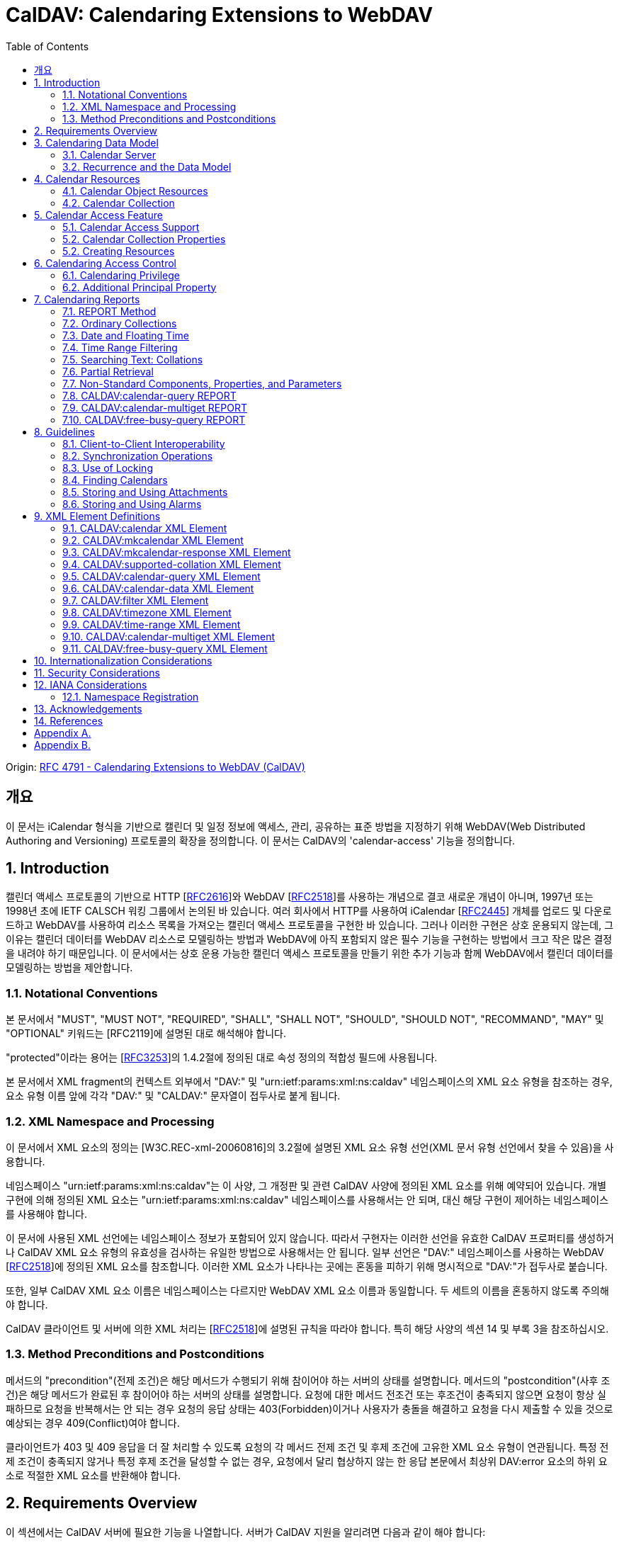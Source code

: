 = CalDAV: Calendaring Extensions to WebDAV
:toc: left
:source-highlighter: highlight.js

====
Origin: https://datatracker.ietf.org/doc/html/rfc4791[RFC 4791 - Calendaring Extensions to WebDAV (CalDAV)]
====

:rfc2616: https://www.rfc-editor.org/rfc/rfc2616
:rfc2518: https://www.rfc-editor.org/rfc/rfc2518
:rfc2445: https://www.rfc-editor.org/rfc/rfc2445
:rfc3253: https://www.rfc-editor.org/rfc/rfc3253
:rfc3744: https://www.rfc-editor.org/rfc/rfc3744

== 개요

이 문서는 iCalendar 형식을 기반으로 캘린더 및 일정 정보에 액세스, 관리, 공유하는 표준 방법을 지정하기 위해 WebDAV(Web Distributed Authoring and Versioning) 프로토콜의 확장을 정의합니다. 이 문서는 CalDAV의 'calendar-access' 기능을 정의합니다.

== 1. Introduction

캘린더 액세스 프로토콜의 기반으로 HTTP [{rfc2616}[RFC2616]]와 WebDAV [{rfc2518}[RFC2518]]를 사용하는 개념으로 결코 새로운 개념이 아니며, 1997년 또는 1998년 초에 IETF CALSCH 워킹 그룹에서 논의된 바 있습니다. 여러 회사에서 HTTP를 사용하여 iCalendar [{rfc2445}[RFC2445]] 개체를 업로드 및 다운로드하고 WebDAV를 사용하여 리소스 목록을 가져오는 캘린더 액세스 프로토콜을 구현한 바 있습니다. 그러나 이러한 구현은 상호 운용되지 않는데, 그 이유는 캘린더 데이터를 WebDAV 리소스로 모델링하는 방법과 WebDAV에 아직 포함되지 않은 필수 기능을 구현하는 방법에서 크고 작은 많은 결정을 내려야 하기 때문입니다. 이 문서에서는 상호 운용 가능한 캘린더 액세스 프로토콜을 만들기 위한 추가 기능과 함께 WebDAV에서 캘린더 데이터를 모델링하는 방법을 제안합니다.

=== 1.1. Notational Conventions

본 문서에서 "MUST", "MUST NOT", "REQUIRED", "SHALL", "SHALL NOT", "SHOULD", "SHOULD NOT", "RECOMMAND", "MAY" 및 "OPTIONAL" 키워드는 [RFC2119]에 설명된 대로 해석해야 합니다.

"protected"이라는 용어는 [{rfc3253}[RFC3253]]의 1.4.2절에 정의된 대로 속성 정의의 적합성 필드에 사용됩니다.

본 문서에서 XML fragment의 컨텍스트 외부에서 "DAV:" 및 "urn:ietf:params:xml:ns:caldav" 네임스페이스의 XML 요소 유형을 참조하는 경우, 요소 유형 이름 앞에 각각 "DAV:" 및 "CALDAV:" 문자열이 접두사로 붙게 됩니다.

=== 1.2. XML Namespace and Processing

이 문서에서 XML 요소의 정의는 [W3C.REC-xml-20060816]의 3.2절에 설명된 XML 요소 유형 선언(XML 문서 유형 선언에서 찾을 수 있음)을 사용합니다.

네임스페이스 "urn:ietf:params:xml:ns:caldav"는 이 사양, 그 개정판 및 관련 CalDAV 사양에 정의된 XML 요소를 위해 예약되어 있습니다. 개별 구현에 의해 정의된 XML 요소는 "urn:ietf:params:xml:ns:caldav" 네임스페이스를 사용해서는 안 되며, 대신 해당 구현이 제어하는 네임스페이스를 사용해야 합니다.

이 문서에 사용된 XML 선언에는 네임스페이스 정보가 포함되어 있지 않습니다. 따라서 구현자는 이러한 선언을 유효한 CalDAV 프로퍼티를 생성하거나 CalDAV XML 요소 유형의 유효성을 검사하는 유일한 방법으로 사용해서는 안 됩니다. 일부 선언은 "DAV:" 네임스페이스를 사용하는 WebDAV [{rfc2518}[RFC2518]]에 정의된 XML 요소를 참조합니다. 이러한 XML 요소가 나타나는 곳에는 혼동을 피하기 위해 명시적으로 "DAV:"가 접두사로 붙습니다.

또한, 일부 CalDAV XML 요소 이름은 네임스페이스는 다르지만 WebDAV XML 요소 이름과 동일합니다. 두 세트의 이름을 혼동하지 않도록 주의해야 합니다.

CalDAV 클라이언트 및 서버에 의한 XML 처리는 [{rfc2518}[RFC2518]]에 설명된 규칙을 따라야 합니다. 특히 해당 사양의 섹션 14 및 부록 3을 참조하십시오.

=== 1.3. Method Preconditions and Postconditions

메서드의 "precondition"(전제 조건)은 해당 메서드가 수행되기 위해 참이어야 하는 서버의 상태를 설명합니다. 메서드의 "postcondition"(사후 조건)은 해당 메서드가 완료된 후 참이어야 하는 서버의 상태를 설명합니다. 요청에 대한 메서드 전조건 또는 후조건이 충족되지 않으면 요청이 항상 실패하므로 요청을 반복해서는 안 되는 경우 요청의 응답 상태는 403(Forbidden)이거나 사용자가 충돌을 해결하고 요청을 다시 제출할 수 있을 것으로 예상되는 경우 409(Conflict)여야 합니다.

클라이언트가 403 및 409 응답을 더 잘 처리할 수 있도록 요청의 각 메서드 전제 조건 및 후제 조건에 고유한 XML 요소 유형이 연관됩니다. 특정 전제 조건이 충족되지 않거나 특정 후제 조건을 달성할 수 없는 경우, 요청에서 달리 협상하지 않는 한 응답 본문에서 최상위 DAV:error 요소의 하위 요소로 적절한 XML 요소를 반환해야 합니다.

== 2. Requirements Overview

이 섹션에서는 CalDAV 서버에 필요한 기능을 나열합니다. 서버가 CalDAV 지원을 알리려면 다음과 같이 해야 합니다:

* (MUST) 캘린더 객체 리소스 형식의 미디어 유형으로 iCalendar [{rfc2445}[RFC2445]]를 지원해야 합니다;
* (MUST) WebDAV 클래스 1 [{rfc2518}[RFC2518]]을 지원해야 합니다([rfc2518bis]에는 상호 운용성을 지원하는 [{rfc2518}[RFC2518]]에 대한 설명이 나와 있습니다);
* (MUST) 이 문서의 섹션 6.1에 정의된 추가 권한으로 WebDAV ACL [{rfc3744}[RFC3744]]을 지원해야 합니다;
* (MUST) [RFC2818]에 정의된 대로 TLS[RFC2246]를 통한 전송을 지원해야 합니다([RFC2246]은 [RFC4346]에 의해 폐기되었음에 유의);
* (MUST) 이 문서의 섹션 5.3.4에 명시된 추가 요구 사항과 함께 ETag [RFC2616]을 지원해야 합니다;
* (MUST) 이 문서의 섹션 7에 정의된 모든 calendaring reports를 지원해야 합니다.
* (MUST) WebDAV[RFC3253] Versioning Extensions에 정의된 대로 모든 캘린더 컬렉션 및 캘린더 객체 리소스에서 calendaring reports에 대한 지원을 DAV:supported- report-set 속성에 공표해야 합니다.

또한 서버는 다음을 수행해야 합니다:

* (SHOULD) 이 문서의 5.3.1절에 정의된 MKCALENDAR 메서드를 지원해야 합니다.

== 3. Calendaring Data Model

WebDAV를 성공적인 프로토콜로 만든 기능 중 하나는 확고한 데이터 모델입니다. 이는 캘린더와 같은 다른 애플리케이션에 유용한 프레임워크입니다. 이 사양은 잘 설명된 데이터 모델을 기반으로 모든 기능을 개발함으로써 동일한 패턴을 따릅니다.

간단히 요약하면, CalDAV 캘린더는 정의된 구조를 가진 WebDAV 컬렉션으로 모델링되며, 각 캘린더 컬렉션에는 직접 하위 리소스로서 캘린더 개체를 나타내는 여러 리소스가 포함되어 있습니다. 캘린더 객체(event, to-do, journal or other calendar components)를 나타내는 각 리소스를 "calendar object resource"라고 합니다. 각 캘린더 객체 리소스와 각 캘린더 컬렉션은 개별적으로 잠글 수 있으며 개별 WebDAV 속성을 가질 수 있습니다. 이 모델에서 파생된 요구사항은 섹션 4.1과 섹션 4.2에 나와 있습니다.

=== 3.1. Calendar Server

캘린더 서버는 WebDAV 저장소와 결합된 calendaring-aware engine입니다. WebDAV 리포지토리는 통합 URL 네임스페이스 내에 다른 WebDAV 리소스를 포함하는 WebDAV 컬렉션의 집합입니다. 예를 들어, 리포지토리 "http://www.example.com/webdav/"에는 모두 "http://www.example.com/webdav/"로 시작하는 URL을 가진 WebDAV 컬렉션 및 리소스가 포함될 수 있습니다. 루트 URL인 "http://www.example.com/"는 그 자체로 WebDAV 리포지토리가 아닐 수도 있습니다(예: WebDAV 지원이 서블릿 또는 기타 웹 서버 확장을 통해 구현되는 경우).

WebDAV 리포지토리는 URL 네임스페이스의 일부에 캘린더 데이터를 포함하고 다른 부분에는 비캘린더 데이터를 포함할 수 있습니다.

WebDAV 리포지토리는 리포지토리 루트 내의 어느 지점에서든 이 사양에 정의된 기능을 지원하는 경우 스스로를 CalDAV 서버로 광고할 수 있습니다. 이는 캘린더 데이터가 리포지토리 전체에 분산되어 있고 인근 컬렉션의 비캘린더 데이터와 혼합되어 있음을 의미할 수 있습니다(예: 캘린더 데이터는 /home/lisa/calendars/와 /home/bernard/calendars/에서 찾을 수 있고, 비캘린더 데이터는 /home/lisa/contacts/에서 찾을 수 있음). 또는 리포지토리의 특정 섹션(예: /calendar/)에서만 캘린더 데이터를 찾을 수 있다는 의미일 수도 있습니다. 캘린더 기능은 캘린더 객체 리소스를 포함하거나 포함하는 리포지토리 섹션에만 필요합니다. 따라서 캘린더 데이터를 /calendar/ 컬렉션에 한정하는 리포지토리는 해당 컬렉션 내에서 CalDAV 필수 기능만 지원하면 됩니다.

CalDAV 서버 또는 리포지토리는 캘린더 데이터 및 상태 정보를 위한 표준 위치입니다. 클라이언트는 데이터 변경 또는 데이터 다운로드 요청을 제출할 수 있습니다. 클라이언트는 캘린더 개체를 오프라인으로 저장하고 나중에 동기화를 시도할 수 있습니다. 그러나 클라이언트는 여러 클라이언트를 통해 캘린더 컬렉션을 공유하고 액세스할 수 있으므로 마지막 동기화 시점과 업데이트 시도 시점 사이에 서버의 캘린더 데이터가 변경될 수 있으므로 이에 대비해야 합니다. 엔티티 태그 및 기타 기능을 통해 이를 가능하게 합니다.

=== 3.2. Recurrence and the Data Model

반복은 얼마나 많은 리소스가 존재할 것으로 예상되는지를 관리하기 때문에 데이터 모델에서 중요한 부분입니다. 이 사양에서는 recurring calendar component와 recurrence exception를 단일 리소스로 모델링합니다. 이 모델에서는 반복 규칙, 반복 날짜, 예외 규칙 및 예외 날짜가 모두 단일 캘린더 객체 리소스에 있는 데이터의 일부입니다. 이 모델은 리포지토리에 저장할 반복 인스턴스 수 제한, 반복 인스턴스를 반복 캘린더 구성 요소와 동기화하는 방법, 반복 예외를 반복 캘린더 구성 요소와 연결하는 방법 등의 문제를 피할 수 있습니다. 또한 클라이언트와 서버 간에 동기화할 데이터가 줄어들고 모든 반복 인스턴스 또는 반복 규칙을 더 쉽게 변경할 수 있습니다. 반복 캘린더 컴포넌트를 더 쉽게 만들고 모든 반복 인스턴스를 삭제할 수 있습니다.

클라이언트는 반복 구성 요소의 모든 반복 인스턴스에 대한 정보를 강제로 검색하지 않아도 됩니다. 이 문서에 정의된 CALDAV:calendar-query 및 CALDAV:calendar-multiget 보고서를 사용하면 클라이언트가 지정된 시간 범위와 겹치는 반복 인스턴스만 검색할 수 있습니다.

== 4. Calendar Resources

=== 4.1. Calendar Object Resources

캘린더 컬렉션에 포함된 캘린더 객체 리소스에는 두 가지 이상의 유형의 캘린더 컴포넌트(예: VEVENT, VTODO, VJOURNAL, VFREEBUSY 등)가 포함되어서는 안 되며, iCalendar 객체에 지정된 각 고유 TZID 파라미터 값에 대해 지정되어야 하는 VTIMEZONE 컴포넌트를 제외하고는 두 가지 이상을 포함할 수 없습니다. 예를 들어, 캘린더 객체 리소스에는 하나의 VEVENT 구성 요소와 하나의 VTIMEZONE 구성 요소가 포함될 수 있지만 하나의 VEVENT 구성 요소와 하나의 VTODO 구성 요소는 포함될 수 없습니다. 대신, VEVENT 구성 요소와 VTODO 구성 요소는 동일한 컬렉션에 있는 별도의 캘린더 객체 리소스에 저장해야 합니다.

캘린더 컬렉션에 포함된 캘린더 객체 리소스는 iCalendar METHOD 속성을 지정하지 않아야 합니다.

캘린더 객체 리소스에 포함된 캘린더 구성 요소의 UID 속성 값은 해당 구성 요소가 저장된 캘린더 컬렉션의 범위 내서 고유해야 합니다.

캘린더 컬렉션의 캘린더 구성요소 중 UID 속성 값이 다른 구성요소는 별도의 캘린더 객체 리소스에 저장해야 합니다.

특정 캘린더 컬렉션에서 동일한 UID 속성 값을 가진 캘린더 구성요소는 반드시 동일한 캘린더 객체 리소스에 포함되어야 합니다. 이렇게 하면 반복 'set'의 모든 구성요소가 동일한 캘린더 객체 리소스에 포함될 수 있습니다. 캘린더 객체 리소스에는 "overridden" 인스턴스(일반 인스턴스의 동작을 수정하는 인스턴스이므로 RECURRENCE-ID 속성을 포함하는 인스턴스)를 나타내는 구성 요소만 포함할 수 있으며, "master" 반복 구성 요소(반복 "set"를 정의하고 RECURRENCE-ID 속성을 포함하지 않는 구성 요소)는 포함하지 않을 수 있습니다.

예를 들어, 다음 iCalendar 개체가 있습니다:

[source]
----
BEGIN:VCALENDAR
PRODID:-//Example Corp.//CalDAV Client//EN
VERSION:2.0
BEGIN:VEVENT
UID:1@example.com
SUMMARY:One-off Meeting
DTSTAMP:20041210T183904Z
DTSTART:20041207T120000Z
DTEND:20041207T130000Z
END:VEVENT
BEGIN:VEVENT
UID:2@example.com
SUMMARY:Weekly Meeting
DTSTAMP:20041210T183838Z
DTSTART:20041206T120000Z
DTEND:20041206T130000Z
RRULE:FREQ=WEEKLY
END:VEVENT
BEGIN:VEVENT
UID:2@example.com
SUMMARY:Weekly Meeting
RECURRENCE-ID:20041213T120000Z
DTSTAMP:20041210T183838Z
DTSTART:20041213T130000Z
DTEND:20041213T140000Z
END:VEVENT
END:VCALENDAR
----

UID 값이 "1@example.com"인 `VEVENT` 컴포넌트는 자체 달력 개체 리소스에 저장됩니다. 하나의 반복 인스턴스가 재정의된 반복 이벤트를 나타내는 UID 값이 "2@example.com"인 두 개의 `VEVENT` 구성 요소는 동일한 일정 개체 리소스에 저장됩니다.

=== 4.2. Calendar Collection

캘린더 컬렉션에는 달력 내의 캘린더 컴포넌트를 나타내는 캘린더 객체 리소스가 포함되어 있습니다. 캘린더 컬렉션은 URL로 식별되는 WebDAV 리소스 컬렉션으로 클라이언트에 나타납니다. 캘린더 컬렉션은 `DAV:resourcetype` 프로퍼티 값에서 `DAV:collection` 및 `CALDAV:calendar` XML 요소를 보고해야 합니다. `CALDAV:calendar` 에 대한 요소 유형 선언은 다음과 같습니다. `CALDAV:calendar` 에 대한 요소 타입 선언은 다음과 같습니다.

[source]
----
<!ELEMENT calendar EMPTY>
----

캘린더 컬렉션은 프로비저닝을 통해 만들거나(즉, 사용자 계정이 프로비저닝될 때 자동으로 만들어짐), MKCALENDAR 메서드를 사용하여 만들 수 있습니다(5.3.1절 참조). 이 방법은 사용자가 추가 캘린더(예: 축구 일정)를 만들거나 사용자가 캘린더(예: 팀 이벤트 또는 회의실)를 공유할 때 유용할 수 있습니다. 하지만 이 문서에서는 추가 캘린더 컬렉션의 용도를 정의하고 있지 않다는 점에 유의하세요. 사용자는 비표준 단서에 의존하여 캘린더 컬렉션의 용도를 찾거나 섹션 5.2.1에 정의된 CALDAV:calendar-description 속성을 사용하여 그러한 단서를 제공해야 합니다.

캘린더 컬렉션 내의 리소스에는 다음과 같은 제한이 적용됩니다:

. 캘린더 컬렉션은 캘린더 컬렉션이 아닌 캘린더 객체 리소스 및 컬렉션만 포함해야 합니다. 즉, 캘린더 컬렉션에서 허용되는 유일한 'top-level' 비컬렉션 리소스는 캘린더 객체 리소스입니다. 이렇게 하면 캘린더 클라이언트가 캘린더 컬렉션의 비캘린더 데이터를 처리할 필요가 없지만 컬렉션의 내용을 검사하기 위해 표준 WebDAV 기술을 사용할 때 캘린더 개체 자원과 컬렉션을 구별해야 합니다.
. 캘린더 컬렉션에 포함된 컬렉션은 어떤 깊이의 캘린더 컬렉션도 포함해서는 안 됩니다. 이 사양은 캘린더 컬렉션에 포함된 컬렉션이 사용되는 방식 또는 캘린더 컬렉션에 포함된 캘린더 개체 리소스와 관련된 방식을 정의하지 않습니다.

여러 캘린더 컬렉션은 동일한 컬렉션의 하위 항목일 수 있습니다.

== 5. Calendar Access Feature

=== 5.1. Calendar Access Support

이 문서에 설명된 기능을 지원하는 서버는 캘린더 속성, 보고서, 메서드 또는 권한을 지원하는 리소스에 대한 OPTIONS 요청의 DAV 응답 헤더에 "calendar-access"를 필드로 포함해야 합니다. DAV 응답 헤더의 "calendar- access" 값은 서버가 이 문서에 명시된 모든 MUST 수준 요구 사항을 지원함을 나타내야 합니다.

==== 5.1.1. Example: Using OPTIONS for the Discovery of Calendar Access

[source,subs="quotes"]
----
>> Request <<

OPTIONS /home/bernard/calendars/ HTTP/1.1
Host: cal.example.com

>> Response <<

HTTP/1.1 200 OK
Allow: OPTIONS, GET, HEAD, POST, PUT, DELETE, TRACE, COPY, MOVE
Allow: PROPFIND, PROPPATCH, LOCK, UNLOCK, REPORT, ACL
DAV: 1, 2, access-control, #calendar-access#
Date: Sat, 11 Nov 2006 09:32:12 GMT
Content-Length: 0
----

이 예에서 OPTIONS 메서드는 DAV 응답 헤더에 "calendar- access" 값을 반환하여 "/home/bernard/calendars/" 컬렉션이 이 사양에 정의된 속성, 보고서, 메서드 또는 권한을 지원한다는 것을 나타냅니다.

=== 5.2. Calendar Collection Properties

이 섹션에서는 캘린더 컬렉션의 속성을 정의합니다.

==== 5.2.1. CALDAV:calendar-description Property

Name:: calendar-description

Namespace:: urn:ietf:params:xml:ns:caldav

Purpose:: 캘린더 컬렉션에 대해 사람이 읽을 수 있는 설명을 제공합니다.

Conformance:: 이 속성은 모든 캘린더 컬렉션에 정의될 수 있습니다. 정의된 경우, 이 속성은 보호될 수 있으며 PROPFIND DAV:allprop 요청에 의해 반환되어서는 안 됩니다([RFC2518]의 12.14.1절에 정의됨). 설명의 인간 언어를 나타내는 xml:lang 속성은 클라이언트 또는 서버 프로비저닝을 통해 이 속성에 대해 설정되어야 합니다. 서버는 속성에 대해 설정된 경우 xml:lang 속성을 반환해야 합니다.

Description:: 있는 경우 이 속성에는 사용자에게 표시하기에 적합한 캘린더 컬렉션에 대한 설명이 포함됩니다. 없는 경우 클라이언트는 캘린더 컬렉션에 대한 설명이 없다고 가정해야 합니다.

Definition::
+
[source]
----
 <!ELEMENT calendar-description (#PCDATA)>
 PCDATA value: string
----

Example::
+
[source]
----
<C:calendar-description xml:lang="fr-CA"
   xmlns:C="urn:ietf:params:xml:ns:caldav"
>Calendrier de Mathilde Desruisseaux</C:calendar-description>
----

==== 5.2.2. CALDAV:calendar-timezone Property

Name:: calendar-timezone

Namespace:: urn:ietf:params:xml:ns:caldav

Purpose:: 캘린더 컬렉션의 표준 시간대를 지정합니다.

Conformance:: 이 속성은 모든 캘린더 컬렉션에 정의되어야 합니다. 정의된 경우 PROPFIND DAV:allprop 요청([RFC2518] 12.14.1절에 정의됨)에 의해 반환되지 않아야 합니다.

Description:: CALDAV:calendar-timezone 속성은 서버가 "date" 값과 "date with local time" 값(즉, floating time)을 "date with UTC time" 값으로 변환할 때 사용해야 하는 시간대를 지정하는 데 사용됩니다. 서버는 "date" 값 또는 "date with local time" 값으로 예약된 캘린더 구성 요소가 CALDAV:calendar-query REPORT에 지정된 CALDAV:time-range와 겹치는지 확인하기 위해 이 정보를 필요로 합니다. 또한 서버는 "date" 값 또는 "date with local time" 값으로 예약된 캘린더 구성 요소를 고려하는 CALDAV:free-busy-query REPORT 요청에 대한 응답으로 반환되는 VFREEBUSY 구성 요소에서 "date with UTC time"로 적절한 FREEBUSY 기간을 계산하기 위해 이 정보를 필요로 합니다. 이 속성이 없는 경우 서버는 선택한 표준 시간대를 사용할 수 있습니다.

Note:: CALDAV:calendar- 시간대 XML 요소에 포함된 iCalendar 데이터는 <![CDATA[ ... ]]> 엔티티 인코딩 사용 또는 <![CDATA[ ... ]]> 구문 사용 등 표준 XML 문자 데이터 인코딩 규칙을 따라야 합니다. 후자의 경우 iCalendar 데이터에는 CDATA 섹션의 끝 구분 기호인 문자 시퀀스 "]]>"를 포함할 수 없습니다.

Definition::
+
[source]
----
<!ELEMENT calendar-timezone (#PCDATA)>
PCDATA value: an iCalendar object with exactly one VTIMEZONE
       component.
----

Example::
+
[source]
----
<C:calendar-timezone
   xmlns:C="urn:ietf:params:xml:ns:caldav">BEGIN:VCALENDAR
PRODID:-//Example Corp.//CalDAV Client//EN
VERSION:2.0
BEGIN:VTIMEZONE
TZID:US-Eastern
LAST-MODIFIED:19870101T000000Z
BEGIN:STANDARD
DTSTART:19671029T020000
RRULE:FREQ=YEARLY;BYDAY=-1SU;BYMONTH=10
TZOFFSETFROM:-0400
TZOFFSETTO:-0500
TZNAME:Eastern Standard Time (US &amp; Canada)
END:STANDARD
BEGIN:DAYLIGHT
DTSTART:19870405T020000
RRULE:FREQ=YEARLY;BYDAY=1SU;BYMONTH=4
TZOFFSETFROM:-0500
TZOFFSETTO:-0400
TZNAME:Eastern Daylight Time (US &amp; Canada)
END:DAYLIGHT
END:VTIMEZONE
END:VCALENDAR
</C:calendar-timezone>
----

==== 5.2.3. CALDAV:supported-calendar-component-set Property

Name:: supported-calendar-component-set

Namespace:: urn:ietf:params:xml:ns:caldav

Purpose:: 캘린더 객체 리소스가 캘린더 컬렉션에 포함할 수 있는 캘린더 구성요소 유형(예: VEVENT, VTODO 등)을 지정합니다.

Conformance:: 이 속성은 모든 캘린더 컬렉션에 정의할 수 있습니다. 정의된 경우 반드시 보호되어야 하며 PROPFIND DAV:allprop 요청에 의해 반환되어서는 안 됩니다([RFC2518]의 12.14.1절에 정의됨).

Description:: CALDAV:supported-calendar-component-set 속성은 캘린더 개체 리소스가 캘린더 컬렉션에 포함할 수 있는 캘린더 구성 요소 유형에 대한 제한을 지정하는 데 사용됩니다. 클라이언트가 이 속성에 나열되지 않은 구성 요소 유형이 있는 캘린더 객체 리소스를 저장하려고 시도하면 반드시 오류가 발생하며, CALDAV:supported-calendar-component 전제 조건(섹션 5.3.2.1)을 위반한 것이 됩니다. 이 속성은 보호되어 있으므로 클라이언트가 PROPPATCH 요청을 사용하여 변경할 수 없습니다. 그러나 클라이언트는 MKCALENDAR를 사용하여 새 캘린더 컬렉션을 만들 때 이 속성의 값을 초기화할 수 있습니다. 빈 요소 태그 <C:comp name="VTIMEZONE"/>는 VTIMEZONE 구성 요소만 포함된 캘린더 객체 리소스에 대한 지원이 제공되거나 원하는 경우에만 지정해야 합니다. VEVENT 또는 VTODO 구성 요소가 포함된 캘린더 객체 리소스에서 VTIMEZONE 구성 요소에 대한 지원은 항상 가정됩니다. 이 속성이 없는 경우 서버는 모든 구성 요소 유형을 수락해야 하며 클라이언트는 모든 구성 요소 유형이 수락된다고 가정할 수 있습니다.

Definition::
+
[source]
----
<!ELEMENT supported-calendar-component-set (comp+)>
----

Example::
+
[source, xml]
----
<C:supported-calendar-component-set
xmlns:C="urn:ietf:params:xml:ns:caldav">
<C:comp name="VEVENT"/>
<C:comp name="VTODO"/>
</C:supported-calendar-component-set>
----

==== 5.2.4. CALDAV:supported-calendar-data Property

Name:: supported-calendar-data

Namespace:: urn:ietf:params:xml:ns:caldav

Purpose:: 캘린더 컬렉션의 캘린더 객체 리소스에 허용되는 미디어 유형을 지정합니다.

Conformance:: 이 속성은 모든 캘린더 컬렉션에 정의될 수 있습니다. 정의된 경우 반드시 보호되어야 하며 PROPFIND DAV:allprop 요청([RFC2518] 12.14.1절에 정의됨)에 의해 반환되어서는 안 됩니다.

Description:: CALDAV:supported-calendar-data 속성은 지정된 캘린더 컬렉션에 포함된 캘린더 객체 리소스에 대해 지원되는 미디어 유형을 지정하는 데 사용됩니다(예: iCalendar 버전 2.0). 클라이언트가 이 속성에 나열되지 않은 미디어 유형으로 캘린더 객체 리소스를 저장하려고 시도하면 반드시 오류가 발생하며, CALDAV:supported-calendar-data 전제 조건(섹션 5.3.2.1)을 위반한 것입니다. 이 속성이 없는 경우 서버는 미디어 유형이 "text/calendar" 및 iCalendar 버전 2.0인 데이터만 허용해야 하며, 클라이언트는 서버가 이 데이터만 허용한다고 가정할 수 있습니다.

Definition::
+
[source]
----
<!ELEMENT supported-calendar-data (calendar-data+)>
----

Example::
+
[source]
----
<C:supported-calendar-data
    xmlns:C="urn:ietf:params:xml:ns:caldav">
   <C:calendar-data content-type="text/calendar" version="2.0"/>
</C:supported-calendar-data>
----

==== 5.2.5. CALDAV:max-resource-size Property

Name:: max-resource-size

Namespace:: urn:ietf:params:xml:ns:caldav

Conformance:: 이 속성은 모든 캘린더 컬렉션에 정의될 수 있습니다. 정의된 경우 반드시 보호되어야 하며 PROPFIND DAV:allprop 요청([RFC2518] 12.14.1절에 정의됨)에 의해 반환되어서는 안 됩니다.

Description:: CALDAV:max-resource-size는 캘린더 객체 리소스가 캘린더 컬렉션에 저장될 때 서버가 허용할 수 있는 최대 크기를 옥텟 단위로 나타내는 숫자 값을 지정하는 데 사용됩니다. 이 크기를 초과하는 캘린더 객체 리소스를 저장하려고 하면 반드시 오류가 발생하며, CALDAV:max-resource-size 전제 조건(섹션 5.3.2.1)을 위반한 것입니다. 이 속성이 없는 경우 클라이언트는 서버가 합리적인 크기의 리소스 저장을 허용한다고 가정할 수 있습니다.

Definition::
+
[source]
----
<!ELEMENT max-resource-size (#PCDATA)>
PCDATA value: a numeric value (positive integer)
----

Example::
+
[source]
----
<C:max-resource-size xmlns:C="urn:ietf:params:xml:ns:caldav"
>102400</C:max-resource-size>
----

==== 5.2.6. CALDAV:min-date-time Property

Name:: min-date-time

Namespace:: urn:ietf:params:xml:ns:caldav

Purpose:: 캘린더 컬렉션에 저장된 캘린더 객체 리소스의 모든 DATE 또는 DATE-TIME 값에 대해 서버가 수락할 수 있는 가장 빠른 날짜 및 시간(UTC)을 나타내는 DATE-TIME 값을 제공합니다.

Conformance:: 이 속성은 모든 캘린더 컬렉션에 정의할 수 있습니다. 정의된 경우 반드시 보호되어야 하며 PROPFIND DAV:allprop 요청에 의해 반환되어서는 안 됩니다([RFC2518] 12.14.1절에 정의됨).

Description:: CALDAV:min-date-time은 캘린더 컬렉션에 저장된 캘린더 객체 리소스에 있는 명시적 DATE 또는 DATE-TIME 값에 대해 서버가 수락할 수 있는 가장 빠른 포함 날짜를 나타내는 UTC 단위의 iCalendar DATE-TIME 값을 지정하는 데 사용됩니다. 이 값보다 이전 DATE 또는 DATE-TIME 값을 사용하여 캘린더 객체 리소스를 저장하려고 하면 반드시 오류가 발생하며, CALDAV:min-date-time 전제 조건(섹션 5.3.2.1)을 위반한 것입니다. 서버는 이 제한을 초과하는 인스턴스를 지정하는 반복 컴포넌트를 재정의된 인스턴스가 없는 경우 반드시 허용해야 합니다. 이 경우 서버는 캘린더 객체 리소스에 대한 보고서를 처리할 때 허용 범위를 벗어난 인스턴스를 무시할 수 있습니다. 이 속성이 없는 경우 클라이언트는 적어도 CALDAV:max-date-time 값(정의된 경우)까지는 유효한 모든 iCalendar 날짜가 사용될 수 있다고 가정할 수 있습니다.

Definition::
+
[source]
----
<!ELEMENT min-date-time (#PCDATA)>
PCDATA value: an iCalendar format DATE-TIME value in UTC
----

Example::
+
[source]
----
<C:min-date-time xmlns:C="urn:ietf:params:xml:ns:caldav"
>19000101T000000Z</C:min-date-time>
----

==== 5.2.7. CALDAV:max-date-time Property

Name:: max-date-time

Namespace:: urn:ietf:params:xml:ns:caldav

Purpose:: 캘린더 컬렉션에 저장된 캘린더 객체 리소스의 모든 DATE 또는 DATE-TIME 값에 대해 서버가 허용할 수 있는 최신 날짜 및 시간(UTC)을 나타내는 DATE-TIME 값을 제공합니다.

Conformance:: 이 속성은 모든 캘린더 컬렉션에 정의할 수 있습니다. 정의된 경우 반드시 보호되어야 하며 PROPFIND DAV:allprop 요청에 의해 반환되어서는 안 됩니다([RFC2518] 12.14.1절에 정의됨).

Description:: `CALDAV:max-date-time` 은 캘린더 컬렉션에 저장된 캘린더 객체 리소스의 날짜 또는 시간 값에 대해 서버가 허용할 수 있는 포괄적인 최신 날짜를 나타내는 UTC 단위의 iCalendar DATE-TIME 값을 지정하는 데 사용됩니다. 이 값보다 늦은 날짜 또는 날짜-시간 값을 사용하여 캘린더 객체 리소스를 저장하려고 하면 반드시 오류가 발생하며, CALDAV:최대 날짜-시간 전제 조건(섹션 5.3.2.1)을 위반한 것입니다. 서버는 이 제한을 초과하는 인스턴스를 지정하는 반복 컴포넌트를 재정의된 인스턴스가 없는 경우 반드시 허용해야 합니다. 이 경우 서버는 캘린더 객체 리소스에 대한 보고서를 처리할 때 허용 범위를 벗어난 인스턴스를 무시할 수 있습니다. 이 속성이 없는 경우 클라이언트는 적어도 CALDAV:min-date-time 값(정의된 경우)까지는 유효한 모든 iCalendar 날짜를 사용할 수 있다고 가정할 수 있습니다.

Definition::
+
[source]
----
<!ELEMENT max-date-time (#PCDATA)>
PCDATA value: an iCalendar format DATE-TIME value in UTC
----

Example::
+
[source]
----
<C:max-date-time xmlns:C="urn:ietf:params:xml:ns:caldav"
>20491231T235959Z</C:max-date-time>
----

==== 5.2.8. CALDAV:max-instances Property

Name:: max-instances

Namespace:: urn:ietf:params:xml:ns:caldav

Purpose:: 캘린더 컬렉션에 저장된 캘린더 객체 리소스가 생성할 수 있는 최대 반복 인스턴스 수를 나타내는 숫자 값을 제공합니다.

Conformance:: 이 속성은 모든 캘린더 컬렉션에 정의할 수 있습니다. 정의된 경우 반드시 보호되어야 하며 PROPFIND DAV:allprop 요청에 의해 반환되어서는 안 됩니다([RFC2518]의 12.14.1절에 정의됨).

Description:: CALDAV:max-instances는 캘린더 컬렉션에 저장된 캘린더 객체 리소스가 생성할 수 있는 최대 반복 인스턴스 수를 나타내는 숫자 값을 지정하는 데 사용됩니다. 이 값보다 많은 인스턴스를 생성하는 반복 패턴을 가진 캘린더 객체 리소스를 저장하려고 하면 반드시 오류가 발생하며, CALDAV:max-instances 전제 조건(섹션 5.3.2.1)을 위반한 것입니다. 이 속성이 없는 경우 클라이언트는 서버가 처리하거나 확장할 수 있는 리커버리 인스턴스 수에 제한이 없다고 가정할 수 있습니다.

Definition::
+
[source]
----
<!ELEMENT max-instances (#PCDATA)>
PCDATA value: a numeric value (integer greater than zero)
----

Example::
+
[source]
----
<C:max-instances xmlns:C="urn:ietf:params:xml:ns:caldav"
>100</C:max-instances>
----

==== 5.2.9. CALDAV:max-attendees-per-instance Property

Name:: max-attendees-per-instance

Namespace:: urn:ietf:params:xml:ns:caldav

Purpose:: 캘린더 컬렉션에 저장된 캘린더 객체 리소스의 모든 인스턴스에서 최대 참석자 속성 수를 나타내는 숫자 값을 제공합니다.

Conformance:: 이 프로퍼티는 모든 캘린더 컬렉션에 정의될 수 있습니다. 정의된 경우 반드시 보호되어야 하며 PROPFIND DAV:allprop 요청에 의해 반환되어서는 안 됩니다([RFC2518]의 12.14.1절에 정의됨).

Description:: CALDAV:max-attendees-per-instance는 캘린더 컬렉션에 저장된 캘린더 객체 리소스의 한 인스턴스에 있는 iCalendar 참석자 속성의 최대 개수를 나타내는 숫자 값을 지정하는 데 사용됩니다. 이 값보다 인스턴스당 참석자 속성이 많은 캘린더 객체 리소스를 저장하려고 하면 반드시 오류가 발생하며, CALDAV: max-attendees-per-instance 전제조건(섹션 5.3.2.1)을 위반한 것입니다. 이 속성이 없는 경우 클라이언트는 서버가 캘린더 구성 요소의 참석자 속성을 원하는 수만큼 처리할 수 있다고 가정할 수 있습니다.

Definition::
+
[source]
----
<!ELEMENT max-attendees-per-instance (#PCDATA)>
PCDATA value: a numeric value (integer greater than zero)
----

Example::
+
[source]
----
<C:max-attendees-per-instance
  xmlns:C="urn:ietf:params:xml:ns:caldav"
>25</C:max-attendees-per-instance>
----

==== 5.2.10. Additional Precondition for PROPPATCH

이 사양에는 PROPPATCH 메서드에 대한 추가 전제 조건이 필요합니다. 전제 조건은 다음과 같습니다:

(CALDAV:valid-calendar-data): CALDAV:calendar-timezone 속성에 지정된 표준 시간대는 유효한 단일 VTIMEZONE 구성 요소를 포함하는 유효한 iCalendar 객체여야 합니다.

=== 5.2. Creating Resources

캘린더 컬렉션과 캘린더 객체 리소스는 CalDAV 클라이언트 또는 CalDAV 서버에 의해 생성될 수 있습니다. 이 사양은 클라이언트와 서버가 이러한 캘린더 데이터를 조작할 때 반드시 준수해야 하는 제한 사항과 데이터 모델을 정의합니다.

==== 5.3.1. MKCALENDAR Method

MKCALENDAR 메서드를 사용하는 HTTP 요청은 새 캘린더 컬렉션 리소스를 생성합니다. 서버는 캘린더 컬렉션 생성을 특정 컬렉션으로 제한할 수 있습니다.

일부 캘린더 저장소는 사용자(또는 본인) 당 하나의 캘린더만 지원하며 일반적으로 각 계정에 대해 미리 생성되기 때문에 서버에서 MKCALENDAR를 지원하는 것은 권장 사항일 뿐 필수는 아닙니다. 그러나 서버와 클라이언트는 사용자가 여러 개의 캘린더 컬렉션을 만들어 데이터를 더 잘 정리할 수 있도록 가능하면 MKCALENDAR를 지원할 것을 적극 권장합니다.

클라이언트는 사람이 읽을 수 있는 캘린더 이름에 DAV:displayname 속성을 사용해야 합니다. 클라이언트는 MKCALENDAR 요청의 요청 본문에서 DAV:displayname 속성의 값을 지정하거나, 또는 MKCALENDAR 요청을 발행한 후 즉시 PROPPATCH 요청을 발행하여 DAV:displayname 속성을 적절한 값으로 변경할 수 있습니다. 클라이언트는 동일한 URI "level"에 있는 다른 캘린더 컬렉션과 동일하게 DAV: displayname 속성을 설정해서는 안 됩니다. 캘린더 컬렉션을 사용자에게 표시할 때 클라이언트는 DAV:displayname 속성을 확인하고 해당 값을 캘린더의 이름으로 사용해야 합니다. DAV: displayname 속성이 비어 있는 경우 클라이언트는 캘린더 컬렉션 URI의 마지막 부분을 이름으로 사용할 수 있지만, 해당 경로 세그먼트는 "opaque"하여 사람이 읽을 수 있는 의미 있는 텍스트를 나타내지 않을 수 있습니다.

MKCALENDAR 요청이 실패하면 요청 이전의 서버 상태가 반드시 복원되어야 합니다.

Marshalling::
+
요청 본문이 포함된 경우, 반드시 CALDAV:mkcalendar XML 요소여야 합니다. 명령 처리는 명령이 수신된 순서대로(즉, 위에서 아래로) 수행되어야 합니다. 인스트럭션은 모두 실행되거나 실행되지 않아야 합니다. 따라서 처리 중에 오류가 발생하면 실행된 모든 인스트럭션을 취소하고 적절한 오류 결과를 반환해야 합니다. 명령어 처리에 대한 자세한 내용은 [RFC2518] 섹션 12.13.2의 DAV:set 명령어 정의에서 확인할 수 있습니다.
+
[source]
----
<!ELEMENT mkcalendar (DAV:set)>
----
+
성공적인 요청에 대한 응답 본문이 포함된 경우, 반드시 CALDAV:mkcalendar-response XML 요소여야 합니다.
+
[source]
----
<!ELEMENT mkcalendar-response ANY>
----
+
응답에는 Cache-Control:no-cache 헤더가 포함되어야 합니다.

Postconditions::
+
(CALDAV:initialize-calendar-collection): 새 캘린더 컬렉션이 Reqeust-URI에 존재합니다. 캘린더 컬렉션의 DAV:resourcetype 에는 DAV:collection CALDAV:calendar XML 요소가 모두 포함되어야 합니다.


===== 5.3.1.1. Status Codes

다음은 MKCALENDAR 요청에 대한 응답으로 받을 수 있는 응답 코드의 예시입니다. 이 목록은 결코 완전한 목록이 아닙니다.

* 201(Created) - 캘린더 컬렉션 리소스가 완전히 생성되었습니다;
* 207(Multi-Status) - 요청 본문에 지정된 하나 이상의 DAV:set 명령어를 성공적으로 처리할 수 없기 때문에 캘린더 컬렉션 리소스를 만들지 못했습니다. 다음은 이 상황에서 207(다중 상태) 응답에 사용될 것으로 예상되는 응답 코드의 예입니다:
** 403(Forbidden) - 서버가 지정하지 않은 이유로 클라이언트가 속성 중 하나를 변경할 수 없습니다;
** 409(Conflict) - 클라이언트가 해당 프로퍼티에 적합하지 않은 의미를 가진 값을 제공했습니다. 여기에는 읽기 전용 속성을 설정하려는 시도가 포함됩니다;
** 424(Failed Dependency) - 요청 본문에 지정된 다른 DAV:set 명령의 실패가 아니었다면 지정된 리소스에 대한 DAV:set 명령이 성공했을 것입니다;
** 423(Locked) - 지정한 리소스가 잠겨 있고 클라이언트가 잠금 소유자가 아니거나 잠금 유형에 잠금 토큰을 제출해야 하는데 클라이언트가 제출하지 않았습니다.
** 507 (Insufficient Storage) - 서버에 속성을 기록할 공간이 충분하지 않습니다;
* 403(Forbidden) - 다음 두 가지 조건 중 하나 이상을 나타냅니다: 1) 서버가 네임스페이스의 지정된 위치에 캘린더 컬렉션을 만드는 것을 허용하지 않거나 2) Request-URI의 상위 컬렉션이 존재하지만 구성원을 받아들일 수 없습니다;
* 409(Conflict) - 하나 이상의 중간 컬렉션이 만들어질 때까지 Request-URI에서 컬렉션을 만들 수 없습니다;
* 415(Unsupported Media Type) - 서버가 본문의 요청 유형을 지원하지 않습니다.
* 507(Insufficient Storage) - 이 메서드 실행 후 리소스의 상태를 기록할 공간이 충분하지 않습니다.

===== 5.3.1.2. Example: Successful MKCALENDAT Request

이 예에서는 서버 cal.example.com에 /home/lisa/calendars/events/라는 캘린더 컬렉션을 생성하고, DAV:displayname, CALDAV:calendar-description, CALDAV:supported-calendar-component-set 및 CALDAV:calendar-timezone 속성에 대한 특정 값을 지정합니다.

[source]
----
>> Request <<

MKCALENDAR /home/lisa/calendars/events/ HTTP/1.1
Host: cal.example.com
Content-Type: application/xml; charset="utf-8"
Content-Length: xxxx

<?xml version="1.0" encoding="utf-8" ?>
<C:mkcalendar xmlns:D="DAV:"
              xmlns:C="urn:ietf:params:xml:ns:caldav">
 <D:set>
   <D:prop>
     <D:displayname>Lisa's Events</D:displayname>
     <C:calendar-description xml:lang="en"
>Calendar restricted to events.</C:calendar-description>
     <C:supported-calendar-component-set>
       <C:comp name="VEVENT"/>
     </C:supported-calendar-component-set>
     <C:calendar-timezone><![CDATA[BEGIN:VCALENDAR
PRODID:-//Example Corp.//CalDAV Client//EN
VERSION:2.0
BEGIN:VTIMEZONE
TZID:US-Eastern
LAST-MODIFIED:19870101T000000Z
BEGIN:STANDARD
DTSTART:19671029T020000
RRULE:FREQ=YEARLY;BYDAY=-1SU;BYMONTH=10
TZOFFSETFROM:-0400
TZOFFSETTO:-0500
TZNAME:Eastern Standard Time (US & Canada)
END:STANDARD
BEGIN:DAYLIGHT
DTSTART:19870405T020000
RRULE:FREQ=YEARLY;BYDAY=1SU;BYMONTH=4
TZOFFSETFROM:-0500
TZOFFSETTO:-0400
TZNAME:Eastern Daylight Time (US & Canada)
END:DAYLIGHT
END:VTIMEZONE
END:VCALENDAR
]]></C:calendar-timezone>
   </D:prop>
 </D:set>
</C:mkcalendar>

>> Response <<

HTTP/1.1 201 Created
Cache-Control: no-cache
Date: Sat, 11 Nov 2006 09:32:12 GMT
Content-Length: 0
----

==== 5.3.2. Creating Calendar Object Resources

클라이언트는 캘린더 개체 리소스로 캘린더 컬렉션을 채웁니다. 각 캘린더 객체 리소스의 URL은 전적으로 임의적이며 캘린더 객체 리소스의 iCalendar 속성 또는 기타 메타데이터와 특정 관계를 가질 필요가 없습니다. 새 캘린더 객체 리소스는 매핑되지 않은 URI를 대상으로 하는 PUT 요청으로 만들어야 합니다. 매핑된 URI를 대상으로 하는 PUT 요청은 기존 캘린더 객체 리소스를 업데이트합니다.

서버가 새 리소스를 만들 때 서버가 매핑되지 않은 URI를 선택하는 것은 어렵지 않습니다. 클라이언트는 컬렉션의 모든 리소스를 검사하고 싶지 않을 수도 있고 새 리소스가 이름 충돌로 생성되지 않도록 전체 컬렉션을 잠그고 싶지 않을 수도 있기 때문에 약간 더 까다롭습니다. 하지만 이를 완화하는 HTTP 기능이 있습니다. 클라이언트가 새 이벤트와 같이 컬렉션이 아닌 리소스를 새로 만들려는 경우, 클라이언트는 PUT 요청에 HTTP 요청 헤더 "If-None-Match: *"를 PUT 요청에 사용해야 합니다. PUT 요청의 Request-URI는 리소스가 생성될 대상 컬렉션과 마지막 경로 세그먼트에 있는 리소스 이름을 포함해야 합니다. "If-None-Match: *" 요청 헤더는 마지막 경로 세그먼트가 이미 사용된 것으로 판명된 경우 클라이언트가 실수로 기존 리소스를 덮어쓰지 않도록 보장합니다.

[source]
----
>> Request <<

PUT /home/lisa/calendars/events/qwue23489.ics HTTP/1.1
If-None-Match: *
Host: cal.example.com
Content-Type: text/calendar
Content-Length: xxxx

BEGIN:VCALENDAR
VERSION:2.0
PRODID:-//Example Corp.//CalDAV Client//EN
BEGIN:VEVENT
UID:20010712T182145Z-123401@example.com
DTSTAMP:20060712T182145Z
DTSTART:20060714T170000Z
DTEND:20060715T040000Z
SUMMARY:Bastille Day Party
END:VEVENT
END:VCALENDAR

>> Response <<

HTTP/1.1 201 Created
Content-Length: 0
Date: Sat, 11 Nov 2006 09:32:12 GMT
ETag: "123456789-000-111"
----

기존 이벤트를 변경하는 요청은 동일하지만 "If-None- Match" 헤더가 아닌 "If-Match" 헤더에 특정 ETag를 사용합니다.

[RFC2445] 섹션 3.10에 명시된 대로 캘린더 및 스케줄링 정보를 포함하는 (임의의) 캘린더 객체 리소스의 URL에는 ".ics"가 붙을 수 있으며, 여유 시간 또는 바쁜 시간 정보를 포함하는 캘린더 객체 리소스의 URL에는 ".ifb"가 붙을 수 있습니다.

===== 5.3.2.1. Additional Preconditions for PUT, COPY, and MOVE

이 사양은 PUT, COPY 및 MOVE 메서드에 대한 추가 전제 조건을 생성합니다. 이러한 전제 조건은 캘린더 객체 리소스를 캘린더 컬렉션으로 PUT 작업할 때, 캘린더 객체 리소스를 캘린더 컬렉션으로 COPY 또는 MOVE 작업할 때 또는 캘린더 컬렉션에서 COPY 또는 MOVE 작업이 발생할 때 적용됩니다.

새로운 전제 조건은 다음과 같습니다:

* (CALDAV:supported-calendar-data): PUT 요청에 제출되거나 COPY 또는 MOVE 요청의 대상이 되는 리소스는 캘린더 객체 리소스에 대해 지원되는 미디어 유형(즉, iCalendar)이어야 합니다;
* (CALDAV:valid-calendar-data): PUT 요청에 제출되거나 COPY 또는 MOVE 요청의 대상이 되는 리소스는 지정된 미디어 유형에 유효한 데이터여야 합니다(즉, 유효한 iCalendar 데이터를 포함해야 합니다);
* (CALDAV:valid-calendar-object-resource): PUT 요청에 제출되거나 COPY 또는 MOVE 요청의 대상이 되는 리소스는 섹션 4.1에 명시된 모든 제한 사항을 준수해야 합니다(예: 캘린더 객체 리소스는 두 가지 이상의 캘린더 구성 요소 유형을 포함해서는 안 되며, 캘린더 객체 리소스는 iCalendar METHOD 속성을 지정해서는 안 됨 등);
* (CALDAV:supported-calendar-component): PUT 요청에 제출되거나 COPY 또는 MOVE 요청의 대상이 되는 리소스에는 대상 캘린더 컬렉션에서 지원되는 캘린더 컴포넌트 유형이 포함되어야 합니다;
* (CALDAV:no-uid-conflict): PUT 요청에 제출되거나 COPY 또는 MOVE 요청에 의해 대상이 되는 리소스는 대상 캘린더 컬렉션에서 이미 사용 중인 iCalendar UID 속성 값을 지정하거나 기존 캘린더 개체 리소스를 다른 UID 속성 값을 가진 것으로 덮어쓰지 않아야 합니다. 서버는 DAV:href 요소에 이미 동일한 UID 속성 값을 사용하고 있는 리소스의 URL을 보고해야 합니다;
+
[source]
----
<!ELEMENT no-uid-conflict (DAV:href)>
----

* (CALDAV:calendar-collection-location-ok): 복사 또는 이동 요청에서 Request-URI가 캘린더 컬렉션인 경우, Descrination-URI는 캘린더 컬렉션을 만들 수 있는 위치를 식별해야 합니다;
* (CALDAV:max-resource-size): PUT 요청에 제출되거나 COPY 또는 MOVE 요청의 대상이 되는 리소스는 리소스가 저장될 캘린더 컬렉션의 CALDAV:max-resource- size 속성 값(섹션 5.2.5)의 값보다 작거나 같은 옥텟 크기를 가져야 합니다;
* (CALDAV:min-date-time): PUT 요청에 제출되거나 COPY 또는 MOVE 요청의 대상이 되는 리소스는 리소스가 저장될 캘린더 컬렉션의 모든 iCalendar DATE 또는 DATE-TIME 속성 값(각 반복 인스턴스에 대해)이 CALDAV:min-date-time 속성 값(섹션 5.2.6)보다 크거나 같아야 합니다;
* (CALDAV:max-date-time): PUT 요청에 제출되거나 COPY 또는 MOVE 요청의 대상이 되는 리소스는 리소스가 저장될 캘린더 컬렉션의 모든 iCalendar DATE 또는 DATE-TIME 속성 값(각 반복 인스턴스에 대해)이 CALDAV:max-date-time 속성 값(섹션 5.2.7)보다 작아야 합니다;
* (CALDAV:max-instances): PUT 요청에 제출되거나 COPY 또는 MOVE 요청의 대상이 되는 리소스는 리소스가 저장될 캘린더 컬렉션에서 CALDAV: max-instances 속성 값(섹션 5.2.8)의 값보다 작거나 같은 수의 반복 인스턴스를 생성해야 합니다;
* (CALDAV:max-attendees-per-instance): PUT 요청에 제출된 리소스 또는 복사 또는 이동 요청의 대상이 되는 리소스는 리소스가 저장될 캘린더 컬렉션의 CALDAV:max-attendees-per-instance 속성 값(섹션 5.2.9) 값보다 작거나 같은 수의 참석자 속성을 하나의 인스턴스에서 가져야 합니다;

==== 5.3.3. Non-Standard Components, Properties, and Parameters

iCalendar는 "standdatd mechanism for doing non-standard things"을 제공합니다. 이 확장 지원을 통해 구현자는 이름 앞에 "X-"라는 텍스트가 붙은 비표준 컴포넌트, 속성 및 매개변수를 사용할 수 있습니다.

서버는 PUT 메서드를 통해 저장된 캘린더 객체 리소스에서 비표준 컴포넌트, 속성 및 파라미터의 사용을 지원해야 합니다.

서버는 자체 "private" 컴포넌트, 속성 또는 매개변수에 대한 규칙을 적용해야 할 수 있으므로 서버는 클라이언트가 해당 컴포넌트를 변경하거나 서버가 가진 제한을 벗어난 값을 사용하려는 시도를 거부할 수 있습니다. 서버는 사용하는 모든 "private" 컴포넌트, 속성 또는 매개변수가 [RFC2445] 섹션 4.2에 설명된 대로 "X-" 이름에 공급업체 ID를 포함하는 규칙을 따르도록 해야 합니다(예: "X-ABC-PRIVATE").

==== 5.3.4. Calendar Object Resource Entity Tag

모든 캘린더 객체 리소스에서 DAV:getetag 속성을 정의하고 강력한 엔티티 태그로 설정해야 합니다.

캘린더 객체 리소스를 대상으로 하는 GET 요청에 대한 응답에는 캘린더 객체 리소스의 강력한 엔티티 태그의 현재 값을 나타내는 ETag 응답 헤더 필드가 포함되어야 합니다.

서버는 저장된 캘린더 객체 리소스가 PUT 요청 본문에 제출된 캘린더 객체 리소스와 옥텟 단위로 동등한 경우 PUT 응답에 강력한 엔티티 태그(ETag 헤더)를 반환해야 합니다. 이를 통해 클라이언트는 반환된 강력한 엔티티 태그를 데이터 동기화 목적으로 안정적으로 사용할 수 있습니다. 예를 들어, 클라이언트는 저장된 캘린더 객체 리소스에 대해 PROPFIND 요청을 수행하여 DAV:getetag 속성을 반환받고, 이 값을 PUT 응답에서 받은 강력한 엔티티 태그와 비교하여 두 값이 같으면 서버의 캘린더 객체 리소스가 변경되지 않았음을 알 수 있습니다.

PUT 요청의 결과로 서버에 저장된 데이터가 제출된 캘린더 객체 리소스와 옥텟 단위로 동일하지 않은 경우, 강력한 엔티티 태그가 응답에 반환되지 않아야 한다는 점을 제외하고는 ETag 응답 헤더의 동작이 여기에 지정되어 있지 않습니다. 따라서 클라이언트는 PUT 요청과 함께 보낸 캘린더 객체 리소스를 사용하는 대신 추가 변경을 위해 수정된 캘린더 객체 리소스(및 ETag)를 검색해야 할 수 있습니다.

== 6. Calendaring Access Control

=== 6.1. Calendaring Privilege

CalDAV 서버는 WebDAV ACL [RFC3744]의 요구 사항을 지원 및 준수해야 합니다. WebDAV ACL은 WebDAV 컬렉션과 일반 리소스에 적용할 수 있는 확장 가능한 권한 집합을 위한 프레임워크를 제공합니다. CalDAV 서버는 이 섹션에 정의된 캘린더 권한도 지원해야 합니다.

==== 6.1.1. CALDAV:read-free-busy Privilege

캘린더 사용자는 종종 다른 사용자가 캘린더 구성 요소의 다른 세부 정보(예: 위치, 요약, 참석자)는 보지 않고 자신의 바쁜 시간 정보만 볼 수 있도록 허용하기를 원합니다. 이렇게 하면 사용자가 한가할 것 같은 시간에 다른 사용자가 미팅을 예약할 수 있도록 하면서도 상당한 수준의 프라이버시를 보호할 수 있습니다.

CALDAV:읽기-바쁨 권한은 CALDAV:읽기-바쁨 쿼리 REPORT 요청이 처리될 때 검사할 캘린더 컬렉션, 일반 컬렉션 및 캘린더 객체 리소스를 제어합니다(섹션 7.10 참조). 이 권한은 캘린더 컬렉션, 일반 컬렉션 또는 캘린더 개체 리소스에 부여할 수 있습니다.

서버는 모든 캘린더 컬렉션, 일반 컬렉션 및 캘린더 객체 리소스에서 이 권한을 지원해야 합니다.

[source]
----
<!ELEMENT read-free-busy EMPTY>
----

CALDAV:read-free-busy 권한은 DAV:read 권한에 집계되어야 합니다. 서버는 DAV:read 권한이 부여되지 않은 상태에서 CALDAV:read-free-busy 권한이 부여되도록 허용해야 합니다.

클라이언트는 리소스에 대해 CALDAV:read-free-busy 권한만 부여된 경우 리소스에 대한 GET, HEAD, OPTIONS 및 PROPFIND에 대한 액세스가 암시되지 않는다는 점에 유의해야 합니다(해당 작업은 DAV:read 권한의 적용을 받습니다).

=== 6.2. Additional Principal Property

이 섹션에서는 [RFC3744]에 정의된 대로 WebDAV 주 리소스에 대한 추가 속성을 정의합니다.

==== 6.2.1. CALDAV:calendar-home-set Property

Name:: calendar-home-set

Namespace:: urn:ietf:params:xml:ns:caldav

Purpose:: 연결된 주 리소스가 소유한 캘린더 컬렉션이 포함된 모든 WebDAV 컬렉션의 URL을 식별합니다.

Conformance:: 이 속성은 주 리소스에 정의되어야 합니다. 정의된 경우, 이 속성은 보호될 수 있으며 PROPFIND DAV:allprop 요청에 의해 반환되어서는 안 됩니다([RFC2518]의 12.14.1절에 정의됨).

Description:: CALDAV:calendar-home-set 속성은 사용자가 주체가 소유한 캘린더 컬렉션을 쉽게 찾을 수 있도록 하기 위한 것입니다. 일반적으로 사용자는 자신이 소유한 모든 캘린더 컬렉션을 공통 컬렉션 아래에 그룹화합니다. 이 속성은 캘린더 컬렉션 또는 주체가 소유한 하위 또는 하위 캘린더 컬렉션이 있는 일반 컬렉션인 컬렉션의 URL을 지정합니다.

Definition::
+
[source]
----
<!ELEMENT calendar-home-set (DAV:href*)>
----

Example::
+
[source]
----
<C:calendar-home-set xmlns:D="DAV:"
                    xmlns:C="urn:ietf:params:xml:ns:caldav">
 <D:href>http://cal.example.com/home/bernard/calendars/</D:href>
</C:calendar-home-set>
----

== 7. Calendaring Reports

이 섹션에서는 캘린더 컬렉션 및 캘린더 객체 리소스에서 CalDAV 서버가 반드시 지원해야 하는 리포트를 정의합니다.

CalDAV 서버는 모든 캘린더 컬렉션 및 캘린더 객체 리소스에서 [{rfc3253}[RFC3253]]의 3.1.5절에 정의된 DAV: supported-report-set 속성을 사용하여 이러한 보고서에 대한 지원을 알려야 합니다. CalDAV 서버는 일반 컬렉션에서 이러한 보고서에 대한 지원을 광고할 수도 있습니다.

이러한 보고서 중 일부는 여러 리소스에서 캘린더 데이터를 반환할 수 있습니다.

=== 7.1. REPORT Method

REPORT 메서드([{rfc3253}[RFC3253]] 섹션 3.6에 정의됨)는 하나 이상의 리소스에 대한 정보를 얻기 위한 확장 가능한 메커니즘을 제공합니다. 하나 이상의 명명된 프로퍼티의 값을 반환하는 `PROPFIND` 메서드와 달리 `REPORT` 메서드는 더 복잡한 처리를 포함할 수 있습니다. REPORT는 서버가 쿼리와 같은 복잡한 요청을 수행하는 데 필요한 모든 정보에 액세스할 수 있고 클라이언트가 동일한 요청을 수행하는 데 필요한 정보를 검색하기 위해 여러 번 요청해야 하는 경우에 유용합니다.

CalDAV 서버는 [{rfc3253}[RFC3253]]의 섹션 3.8에 정의된 DAV:expand-property REPORT를 지원해야 합니다.

=== 7.2. Ordinary Collections

서버는 캘린더 컬렉션 또는 캘린더 객체 리소스 외에 일반 컬렉션(캘린더 컬렉션이 아닌 컬렉션)에 대해 이 문서에 정의된 보고서를 지원할 수 있습니다. 일반 컬렉션에 대한 보고서에 대한 응답을 계산할 때 서버는 Depth request header의 값에 따라 REPORT 요청의 대상이 되는 캘린더 컬렉션에 포함된 캘린더 객체 리소스만 고려해야 합니다.

=== 7.3. Date and Floating Time

iCalendar는 특정 시간대에 구속되지 않는 DATE 및 DATE-TIME 값을 지정하는 방법을 제공합니다(이하 각각 "floating date" 및 "floating time"이라고 함). 이러한 값은 관찰 중인 표준 시간대에 관계없이 동일한 일, 시, 분, 초 값을 나타내는 데 사용됩니다. 예를 들어, DATE 값 "20051111"은 특정 시간대에 관계없이 2005년 11월 11일을 나타내며, DATE-TIME 값 "20051111T111100"은 특정 시간대에 관계없이 2005년 11월 11일 오전 11:11을 나타냅니다.

CalDAV 서버는 캘린더 REPORT 요청을 처리할 때 날짜의 "floating date" 및 "floating time" 값을 UTC 시간 값으로 변환해야 할 수 있습니다.

CALDAV:calendar-query REPORT의 경우, CalDAV 서버는 request body의 일부로 지정된 경우 "floating date" 및 "floating time" 값을 UTC 시간 값으로 날짜로 적절하게 변환하기 위해 CALDAV:timezone XML 요소의 값에 의존해야 합니다. 요청 본문에 CALDAV:timezone XML 요소가 지정되지 않은 경우, CalDAV 서버는 정의된 경우 CALDAV:calendar-timezone 속성의 값을 사용해야 하며, 그렇지 않은 경우 CalDAV 서버가 선택한 시간대를 사용할 수 있습니다.

CALDAV:free-busy-query REPORT의 경우, CalDAV 서버는 "floating date" 또는 "floating time"으로 예약된 캘린더 구성 요소에 대해 UTC 시간이 포함된 날짜로 적절한 FREEBUSY 기간 값을 계산하기 위해 정의된 경우 CALDAV:calendar-timezone 속성의 값에 의존해야 합니다. CALDAV:calendar-timezone 속성이 정의되지 않은 경우, CalDAV 서버는 선택한 시간대를 사용할 수 있습니다.

=== 7.4. Time Range Filtering

이 섹션에 정의된 일부 보고서에는 반환되는 캘린더 객체 리소스 집합을 지정된 시간 범위와 겹치는 리소스로만 제한하는 데 사용되는 시간 범위 필터가 포함될 수 있습니다. 시간 범위 필터는 캘린더 구성요소 전체에 적용하거나 날짜 또는 DATE-TIME 값 유형이 있는 특정 캘린더 구성요소 속성에 적용할 수 있습니다.

캘린더 객체 리소스가 시간 범위 필터 요소와 일치하는지 여부를 결정하기 위해 대상 구성요소 또는 속성의 시작 및 종료 시간을 결정한 다음 요청된 시간 범위와 비교합니다. 요청된 시간 범위와 겹치는 시간이 있으면 캘린더 객체 리소스가 필터 요소와 일치하는 것입니다. 캘린더 컴포넌트의 실제 시작 및 종료 시간을 결정하기 위해 [RFC2445]에 정의된 규칙을 사용해야 하며, 이러한 규칙은 이 문서의 섹션 9.9에 완전히 열거되어 있습니다.

이러한 시간 범위 필터링을 사용할 때는 VEVENT 및 VTODO와 같은 반복 캘린더 컴포넌트에 대해 특별한 고려가 필요합니다. 서버는 반드시 반복 구성요소를 확장하여 지정된 시간 범위와 겹치는 반복 인스턴스가 있는지 확인해야 합니다. 하나 이상의 반복 인스턴스가 시간 범위와 겹치는 경우 캘린더 객체 리소스가 필터 요소와 일치합니다.

=== 7.5. Searching Text: Collations

이 섹션에 정의된 보고서 중 일부는 클라이언트가 제공한 문자열의 텍스트 일치를 수행하며 저장된 캘린더 데이터와 비교됩니다. iCalendar 데이터는 기본적으로 UTF-8 문자셋으로 인코딩되며 일부 속성 및 매개변수 값에 US-ASCII 문자셋 범위를 벗어난 문자가 포함될 수 있으므로 텍스트 일치가 잘 정의된 규칙을 따르도록 해야 할 필요가 있습니다.

이 문제를 해결하기 위해 이 사양에서는 [RFC4790]에 정의된 IANA Collation Registry를 사용하여 잘 정의된 규칙으로 텍스트 비교 작업을 수행하는 데 사용할 수 있는 콜레이션을 지정합니다.

CalDAV에서 사용되는 비교는 [RFC4790], 섹션 4.2에 따라 모두 "substring" 일치입니다. 서버에서 지원하는 콜레이션은 반드시 "substring" 일치 연산을 지원해야 합니다.

CalDAV 서버는 [RFC4790]에 설명된 대로 "i;ascii-casemap" 및 "i;octet" 콜레이션을 지원해야 하며, 다른 콜레이션도 지원할 수 있습니다.

서버는 콜레이션을 사용하는 보고서를 지원하는 리소스에 정의된 CALDAV:supported-collation-set 속성을 통해 지원하는 콜레이션 집합을 알릴 수 있어야 합니다.

클라이언트는 서버가 광고한 목록의 데이터 정렬만 사용해야 합니다.

클라이언트가 명시적으로 지정한 콜레이션이 없거나 클라이언트가 "default" 콜레이션 식별자([RFC4790] 3.1절에 정의됨)를 지정한 경우, 서버는 기본적으로 "i;ascii-casemap"을 콜레이션으로 사용해야 합니다.

와일드카드([RFC4790], 섹션 3.2에 정의됨)는 콜레이션 식별자에 사용해서는 안 됩니다.

클라이언트가 서버에서 지원하지 않는 콜레이션을 선택하면 서버는 반드시 CALDAV:supported-collation 전제 조건 오류 응답으로 응답해야 합니다.

==== 7.5.1. CALDAV:supported-collation-set Property

Name:: supported-collation-set

Namespace:: urn:ietf:params:xml:ns:caldav

Purpose:: 텍스트 일치 작업을 위해 서버에서 지원하는 데이터 정렬 집합을 식별합니다.

Conformance:: 이 속성은 텍스트 일치를 수행하는 보고서를 지원하는 모든 리소스에 정의되어야 합니다. 정의된 경우 반드시 보호되어야 하며 PROPFIND DAV:allprop 요청([RFC2518]의 12.14.1절에 정의됨)에 의해 반환되어서는 안 됩니다.

Description:: CALDAV:supported-collation-set 속성은 서버에서 지원하는 콜레이션의 컬렉션 식별자를 지정하는 0개 이상의 CALDAV:support-collation-set 요소를 포함합니다.

Definition::
+
[source]
----
<!ELEMENT supported-collation-set (supported-collation*)>

<!ELEMENT supported-collation (#PCDATA)>
----

Example::
+
[source]
----
<C:supported-collation-set
    xmlns:C="urn:ietf:params:xml:ns:caldav">
  <C:supported-collation>i;ascii-casemap</C:supported-collation>
  <C:supported-collation>i;octet</C:supported-collation>
</C:supported-collation-set>
----

=== 7.6. Partial Retrieval

이 문서에 정의된 일부 캘린더 보고서는 캘린더 객체 리소스의 부분 검색을 허용합니다. CalDAV 클라이언트는 캘린더 REPORT 요청 본문에서 반환할 정보를 지정할 수 있습니다.

CalDAV 클라이언트는 특정 WebDAV 속성 값, 모든 WebDAV 속성 값 또는 리소스의 WebDAV 속성 이름 목록을 요청할 수 있습니다. 또한 캘린더 데이터를 반환하도록 요청하고 모든 캘린더 구성 요소 및 속성을 반환할지 아니면 특정 속성만 반환할지 지정할 수 있습니다. 9.6절의 CALDAV:calendar-data를 참조하세요.

기본적으로 반환되는 캘린더 데이터에는 "master component"라고 하는 반복 집합을 정의하는 구성 요소와 "overridden components"라고 하는 반복 집합에 대한 예외를 정의하는 구성 요소가 포함됩니다.

지정된 시간 범위와 겹치는 반복 인스턴스에만 관심이 있는 CalDAV 클라이언트는 지정된 시간 범위에 영향을 미치는 "overridden components"와 함께 "master component"만 수신하도록 요청하여 서버에서 반환되는 데이터를 제한할 수 있습니다(섹션 9.6.6의 CALDAV:limit-recurrence-set 참조). 재정의된 구성 요소는 현재 시작 및 종료 시간이 시간 범위와 겹치거나 인스턴스가 재정의되지 않았을 경우 사용되었을 원래 시작 및 종료 시간이 시간 범위와 겹치거나 시간 범위와 겹치는 다른 인스턴스에 영향을 미치는 경우 시간 범위에 영향을 미칩니다.

리커런시 속성(예: EXDATE, EXRULE, RDATE 및 RRULE)과 VTIMEZONE 구성 요소를 지원하지 않거나 제한된 처리 능력으로 인해 리커런시 확장을 수행하지 않으려는 클라이언트는 지정된 시간 범위와 겹치는 리커런시 인스턴스만 각각 정확히 하나의 리커런시 인스턴스를 정의하는 별도의 캘린더 구성 요소로 수신하도록 요청할 수 있습니다(9.6.5장의 CALDAV:expand 참조).

마지막으로, VFREEBUSY 구성 요소의 경우, CalDAV 클라이언트는 지정된 시간 범위와 겹치는 FREEBUSY 속성 값만 수신하도록 요청할 수 있습니다(9.6.7절의 CALDAV:limit-freebusy-set 참조).

=== 7.7. Non-Standard Components, Properties, and Parameters

서버는 클라이언트가 응답에 제공된 캘린더 데이터에 비표준 구성 요소, 속성 및 매개 변수를 반환하도록 요청할 수 있도록 캘린더 REPORT 요청에서 CALDAV:calendar-data XML 요소에 비표준 구성 요소, 속성 또는 매개 변수 이름을 사용할 수 있도록 지원해야 합니다.

서버는 캘린더 REPORT 요청의 CALDAV:filter XML 요소에 지정된 CALDAV:comp-filter, CALDAV:prop-filter 및 CALDAV:param-filter XML 요소에서 비표준 구성 요소, 속성 또는 매개 변수 이름을 사용하는 것을 지원할 수 있습니다.

서버가 쿼리를 지원하지 않는 비표준 구성 요소, 속성 또는 매개변수 이름을 참조하는 CALDAV:comp-filter, CALDAV:prop- filter 또는 CALDAV:param-filter XML 요소를 캘린더 REPORT 요청에 사용하는 경우 서버는 CALDAV:supported-filter 전제 조건에 따라 실패해야 합니다.

=== 7.8. CALDAV:calendar-query REPORT

CALDAV:calendar-query REPORT는 지정된 필터와 일치하는 모든 캘린더 객체 리소스를 검색합니다.  이 보고서의 응답에는 요청에 지정된 모든 WebDAV 속성 및 캘린더 개체 리소스 데이터가 포함됩니다.  CALDAV: calendar-data XML 요소의 경우 필터와 일치하는 캘린더 객체 리소스 데이터에서 반환되어야 하는 캘린더 구성 요소 및 속성을 명시적으로 지정할 수 있습니다.

이 보고서의 형식은 PROPFIND 메서드를 모델로 합니다.  CALDAV:calendar-query REPORT의 요청 및 응답 본문은 PROPFIND에서도 사용되는 XML 요소를 사용합니다.  특히 요청에는 반환할 WebDAV 속성을 요청하는 XML 요소가 포함될 수 있습니다.  이 경우 응답은 특정 속성 결과를 반환하는 데 사용되는 DAV:multistatus 응답 요소와 관련하여 PROPFIND와 동일한 동작을 따라야 합니다.  예를 들어, 존재하지 않는 속성 값을 검색하라는 요청은 오류이므로 404(찾을 수 없음) 상태 값을 포함하는 응답 XML 요소에 유의해야 합니다.

CALDAV:calendar-query REPORT에 대한 지원이 필요합니다.

Marshalling::
+
요청 본문은 섹션 9.5에 정의된 대로 CALDAV:calendar-query XML 요소여야 합니다.
+
요청에 Depth 헤더가 포함될 수 있습니다.  Depth 헤더가 포함되지 않으면 Depth:0으로 가정합니다.
+
성공적인 요청에 대한 응답 본문은 반드시 DAV: 다중 상태 XML 요소여야 합니다(즉, 응답은 PROPFIND에 대한 응답과 동일한 형식을 사용함).  응답 요소가 없는 경우 반환된 DAV:multistatus XML 요소는 비어 있습니다.
+
성공적인 CALDAV:캘린더 쿼리 REPORT 요청에 대한 응답 본문에는 검색 필터와 일치하는 각 iCalendar 개체에 대한 DAV:응답 요소가 포함되어야 합니다.  캘린더 데이터는 DAV: propstat XML 요소 내부의 CALDAV:calendar-data XML 요소에 반환됩니다.

Preconditions::
+
(CALDAV:supported-calendar-data): CALDAV:calendar-data XML 요소(9.6절 참조)의 "content-type" 및 "version" 속성은 캘린더 객체 리소스에 대해 서버에서 지원하는 미디어 유형을 지정합니다.
+
(CALDAV:valid-filter): REPORT 요청에 지정된 CALDAV:filter XML 요소(9.7절 참조)가 유효해야 합니다.  예를 들어, `<C:comp name="VEVENT">` 요소는 `<C:comp name="VTODO">` 요소에 중첩될 수 없으며, `<C:time-range start="..." end="...">` 요소는 `<C:prop name="SUMMARY">` 요소에 중첩될 수 없습니다.
+
(CALDAV:param-filter): REPORT 요청의 CALDAV:filter XML 요소(9.7절 참조)에 사용되는 CALDAV:comp-filter(9.7.1절 참조), CALDAV:prop-filter(9.7.2절 참조), CALDAV:param-filter(9.7.3절 참조) XML 요소는 서버에서 쿼리가 지원되는 구성 요소, 속성 및 매개변수만 참조한다, CALDAV: 필터 요소가 지원되지 않는 컴포넌트, 속성 또는 파라미터를 참조하려고 시도하면 이 전제 조건이 위반됩니다.  서버는 지원하지 않는 CALDAV:comp-filter, CALDAV:prop-filter 또는 CALDAV:param-filter를 보고해야 합니다.
+
[source]
----
<!ELEMENT supported-filter (comp-filter*,
                            prop-filter*,
                            param-filter*)> >
----
+
(CALDAV:valid-calendar-data): REPORT 요청에 지정된 표준 시간대는 단일 유효한 VTIMEZONE 구성 요소를 포함하는 유효한 iCalendar 객체여야 합니다.
+
(CALDAV:min-date-time): 시간 범위를 지정하는 모든 XML 요소는 시작 또는 종료 DATE 또는 DATE-TIME 값이 REPORT 요청의 대상이 되는 캘린더 컬렉션의 CALDAV:min-date-time 속성 값(섹션 5.2.6)보다 크거나 같아야 합니다;
+
(CALDAV:max-date-time): 시간 범위를 지정하는 모든 XML 요소는 시작 또는 끝 날짜 또는 날짜-시간 값이 REPORT 요청의 대상이 되는 캘린더 컬렉션의 CALDAV:max-date-time 속성 값(섹션 5.2.7)보다 작거나 같아야 합니다;
+
(CALDAV:supported-collation): 콜레이션을 지정하는 모든 XML 속성은 7.5절에 설명된 대로 서버에서 지원하는 콜레이션을 지정해야 합니다.

Postconditions::
+
(DAV:number-of-matches-within-limits): 일치하는 캘린더 객체 리소스의 수가 서버별로 미리 정의된 한도 내에 있어야 합니다.  예를 들어 검색 사양으로 인해 매우 많은 수의 응답이 반환되는 경우 이 조건이 트리거될 수 있습니다.

==== 7.8.1. Example: Partial Retrieval of Events by Time Range

이 예제에서 클라이언트는 서버에 2006년 1월 4일 AM 00:00:00 UTC부터 2006년 1월 5일 AM 00:00:00 UTC까지의 시간 범위와 겹치는 특정 구성 요소와 VEVENT 구성 요소의 속성을 반환하도록 요청합니다.  또한 DAV:getetag 속성도 요청되어 응답의 일부로 반환됩니다.  반환되는 첫 번째 캘린더 객체는 첫 번째 인스턴스가 요청된 시간 범위를 벗어나지만 세 번째 인스턴스가 시간 범위와 겹치는 반복 이벤트입니다.  CALDAV:calendar-data 요소 제한으로 인해 VEVENT 구성 요소의 DTSTAMP 속성은 반환되지 않으며, VCALENDAR 객체에서 반환되는 유일한 속성은 VERSION입니다.

이 예제에서 대상이 되는 캘린더 데이터는 부록 B를 참조하십시오.

[source]
----
>> Request <<

REPORT /bernard/work/ HTTP/1.1
Host: cal.example.com
Depth: 1
Content-Type: application/xml; charset="utf-8"
Content-Length: xxxx

<?xml version="1.0" encoding="utf-8" ?>
<C:calendar-query xmlns:D="DAV:"
             xmlns:C="urn:ietf:params:xml:ns:caldav">
 <D:prop>
   <D:getetag/>
   <C:calendar-data>
     <C:comp name="VCALENDAR">
       <C:prop name="VERSION"/>
       <C:comp name="VEVENT">
         <C:prop name="SUMMARY"/>
         <C:prop name="UID"/>
         <C:prop name="DTSTART"/>
         <C:prop name="DTEND"/>
         <C:prop name="DURATION"/>
         <C:prop name="RRULE"/>
         <C:prop name="RDATE"/>
         <C:prop name="EXRULE"/>
         <C:prop name="EXDATE"/>
         <C:prop name="RECURRENCE-ID"/>
       </C:comp>
       <C:comp name="VTIMEZONE"/>
     </C:comp>
   </C:calendar-data>
 </D:prop>
 <C:filter>
   <C:comp-filter name="VCALENDAR">
     <C:comp-filter name="VEVENT">
       <C:time-range start="20060104T000000Z"
                     end="20060105T000000Z"/>
     </C:comp-filter>
   </C:comp-filter>
 </C:filter>
</C:calendar-query>

>> Response <<

HTTP/1.1 207 Multi-Status
Date: Sat, 11 Nov 2006 09:32:12 GMT
Content-Type: application/xml; charset="utf-8"
Content-Length: xxxx

<?xml version="1.0" encoding="utf-8" ?>
<D:multistatus xmlns:D="DAV:"
          xmlns:C="urn:ietf:params:xml:ns:caldav">
 <D:response>
   <D:href>http://cal.example.com/bernard/work/abcd2.ics</D:href>
   <D:propstat>
     <D:prop>
       <D:getetag>"fffff-abcd2"</D:getetag>
       <C:calendar-data>BEGIN:VCALENDAR
VERSION:2.0
BEGIN:VTIMEZONE
LAST-MODIFIED:20040110T032845Z
TZID:US/Eastern
BEGIN:DAYLIGHT
DTSTART:20000404T020000
RRULE:FREQ=YEARLY;BYDAY=1SU;BYMONTH=4
TZNAME:EDT
TZOFFSETFROM:-0500
TZOFFSETTO:-0400
END:DAYLIGHT
BEGIN:STANDARD
DTSTART:20001026T020000
RRULE:FREQ=YEARLY;BYDAY=-1SU;BYMONTH=10
TZNAME:EST
TZOFFSETFROM:-0400
TZOFFSETTO:-0500
END:STANDARD
END:VTIMEZONE
BEGIN:VEVENT
DTSTART;TZID=US/Eastern:20060102T120000
DURATION:PT1H
RRULE:FREQ=DAILY;COUNT=5
SUMMARY:Event #2
UID:00959BC664CA650E933C892C@example.com
END:VEVENT
BEGIN:VEVENT
DTSTART;TZID=US/Eastern:20060104T140000
DURATION:PT1H
RECURRENCE-ID;TZID=US/Eastern:20060104T120000
SUMMARY:Event #2 bis
UID:00959BC664CA650E933C892C@example.com
END:VEVENT
BEGIN:VEVENT
DTSTART;TZID=US/Eastern:20060106T140000
DURATION:PT1H
RECURRENCE-ID;TZID=US/Eastern:20060106T120000
SUMMARY:Event #2 bis bis
UID:00959BC664CA650E933C892C@example.com
END:VEVENT
END:VCALENDAR
</C:calendar-data>
     </D:prop>
     <D:status>HTTP/1.1 200 OK</D:status>
   </D:propstat>
 </D:response>
 <D:response>
   <D:href>http://cal.example.com/bernard/work/abcd3.ics</D:href>
   <D:propstat>
     <D:prop>
       <D:getetag>"fffff-abcd3"</D:getetag>
       <C:calendar-data>BEGIN:VCALENDAR
VERSION:2.0
PRODID:-//Example Corp.//CalDAV Client//EN
BEGIN:VTIMEZONE
LAST-MODIFIED:20040110T032845Z
TZID:US/Eastern
BEGIN:DAYLIGHT
DTSTART:20000404T020000
RRULE:FREQ=YEARLY;BYDAY=1SU;BYMONTH=4
TZNAME:EDT
TZOFFSETFROM:-0500
TZOFFSETTO:-0400
END:DAYLIGHT
BEGIN:STANDARD
DTSTART:20001026T020000
RRULE:FREQ=YEARLY;BYDAY=-1SU;BYMONTH=10
TZNAME:EST
TZOFFSETFROM:-0400
TZOFFSETTO:-0500
END:STANDARD
END:VTIMEZONE
BEGIN:VEVENT
DTSTART;TZID=US/Eastern:20060104T100000
DURATION:PT1H
SUMMARY:Event #3
UID:DC6C50A017428C5216A2F1CD@example.com
END:VEVENT
END:VCALENDAR
</C:calendar-data>
     </D:prop>
     <D:status>HTTP/1.1 200 OK</D:status>
   </D:propstat>
 </D:response>
</D:multistatus>
----

==== 7.8.2. Example: Partial Retrieval of Recurring Events

이 예에서 클라이언트는 서버에 2006년 1월 3일 오전 00:00:00 UTC부터 2006년 1월 5일 오전 00:00:00 UTC까지의 시간 범위와 겹치는 VEVENT 구성 요소를 반환하도록 요청합니다.  CALDAV:limit-recurrence-set 요소를 사용하면 서버는 해당 요소에 지정된 시간 범위와 겹치거나 시간 범위와 겹치는 다른 인스턴스에 영향을 주는 재정의된 반복 구성 요소만 반환합니다(예: THISANDFUTURE 동작의 경우).  이 예에서는 일치하는 리소스에서 첫 번째로 재정의된 구성 요소가 반환되지만 두 번째 구성 요소는 반환되지 않습니다.

이 예제에서 대상이 되는 캘린더 데이터는 부록 B를 참조하세요.

[source]
----
>> Request <<

REPORT /bernard/work/ HTTP/1.1
Host: cal.example.com
Depth: 1
Content-Type: application/xml; charset="utf-8"
Content-Length: xxxx

<?xml version="1.0" encoding="utf-8" ?>
<C:calendar-query xmlns:D="DAV:"
                 xmlns:C="urn:ietf:params:xml:ns:caldav">
 <D:prop>
   <C:calendar-data>
     <C:limit-recurrence-set start="20060103T000000Z"
                             end="20060105T000000Z"/>
   </C:calendar-data>
 </D:prop>
 <C:filter>
   <C:comp-filter name="VCALENDAR">
     <C:comp-filter name="VEVENT">
       <C:time-range start="20060103T000000Z"
                     end="20060105T000000Z"/>
     </C:comp-filter>
   </C:comp-filter>
 </C:filter>
</C:calendar-query>

>> Response <<

HTTP/1.1 207 Multi-Status
Date: Sat, 11 Nov 2006 09:32:12 GMT
Content-Type: application/xml; charset="utf-8"
Content-Length: xxxx

<?xml version="1.0" encoding="utf-8" ?>
<D:multistatus xmlns:D="DAV:"
          xmlns:C="urn:ietf:params:xml:ns:caldav">
 <D:response>
   <D:href>http://cal.example.com/bernard/work/abcd2.ics</D:href>
   <D:propstat>
     <D:prop>
       <D:getetag>"fffff-abcd2"</D:getetag>
       <C:calendar-data>BEGIN:VCALENDAR
VERSION:2.0
PRODID:-//Example Corp.//CalDAV Client//EN
BEGIN:VTIMEZONE
LAST-MODIFIED:20040110T032845Z
TZID:US/Eastern
BEGIN:DAYLIGHT
DTSTART:20000404T020000
RRULE:FREQ=YEARLY;BYDAY=1SU;BYMONTH=4
TZNAME:EDT
TZOFFSETFROM:-0500
TZOFFSETTO:-0400
END:DAYLIGHT
BEGIN:STANDARD
DTSTART:20001026T020000
RRULE:FREQ=YEARLY;BYDAY=-1SU;BYMONTH=10
TZNAME:EST
TZOFFSETFROM:-0400
TZOFFSETTO:-0500
END:STANDARD
END:VTIMEZONE
BEGIN:VEVENT
DTSTAMP:20060206T001121Z
DTSTART;TZID=US/Eastern:20060102T120000
DURATION:PT1H
RRULE:FREQ=DAILY;COUNT=5
SUMMARY:Event #2
UID:00959BC664CA650E933C892C@example.com
END:VEVENT
BEGIN:VEVENT
DTSTAMP:20060206T001121Z
DTSTART;TZID=US/Eastern:20060104T140000
DURATION:PT1H
RECURRENCE-ID;TZID=US/Eastern:20060104T120000
SUMMARY:Event #2 bis
UID:00959BC664CA650E933C892C@example.com
END:VEVENT
END:VCALENDAR
</C:calendar-data>
     </D:prop>
     <D:status>HTTP/1.1 200 OK</D:status>
   </D:propstat>
 </D:response>
 <D:response>
   <D:href>http://cal.example.com/bernard/work/abcd3.ics</D:href>
   <D:propstat>
     <D:prop>
       <D:getetag>"fffff-abcd3"</D:getetag>
       <C:calendar-data>BEGIN:VCALENDAR
VERSION:2.0
PRODID:-//Example Corp.//CalDAV Client//EN
BEGIN:VTIMEZONE
LAST-MODIFIED:20040110T032845Z
TZID:US/Eastern
BEGIN:DAYLIGHT
DTSTART:20000404T020000
RRULE:FREQ=YEARLY;BYDAY=1SU;BYMONTH=4
TZNAME:EDT
TZOFFSETFROM:-0500
TZOFFSETTO:-0400
END:DAYLIGHT
BEGIN:STANDARD
DTSTART:20001026T020000
RRULE:FREQ=YEARLY;BYDAY=-1SU;BYMONTH=10
TZNAME:EST
TZOFFSETFROM:-0400
TZOFFSETTO:-0500
END:STANDARD
END:VTIMEZONE
BEGIN:VEVENT
ATTENDEE;PARTSTAT=ACCEPTED;ROLE=CHAIR:mailto:cyrus@example.com
ATTENDEE;PARTSTAT=NEEDS-ACTION:mailto:lisa@example.com
DTSTAMP:20060206T001220Z
DTSTART;TZID=US/Eastern:20060104T100000
DURATION:PT1H
LAST-MODIFIED:20060206T001330Z
ORGANIZER:mailto:cyrus@example.com
SEQUENCE:1
STATUS:TENTATIVE
SUMMARY:Event #3
UID:DC6C50A017428C5216A2F1CD@example.com
X-ABC-GUID:E1CX5Dr-0007ym-Hz@example.com
END:VEVENT
END:VCALENDAR
</C:calendar-data>
     </D:prop>
     <D:status>HTTP/1.1 200 OK</D:status>
   </D:propstat>
 </D:response>
</D:multistatus>
----

==== 7.8.3. Example: Expanded Retrieval of Recurring Events

이 예에서 클라이언트는 서버에 2006년 1월 2일 오전 00:00:00 UTC부터 2006년 1월 5일 오전 00:00:00 UTC까지의 시간 범위와 겹치는 VEVENT 구성 요소를 반환하고 개별 반복 인스턴스 캘린더 구성 요소로 확장된 반복 캘린더 구성 요소를 반환하도록 요청합니다.  CALDAV:expand 요소를 사용하면 서버는 해당 요소에 지정된 시간 범위와 겹치는 재정의된 반복 인스턴스만 반환합니다.

이 예제에서 대상이 되는 캘린더 데이터는 부록 B를 참조하세요.

[source]
----
>> Request <<

REPORT /bernard/work/ HTTP/1.1
Host: cal.example.com
Depth: 1
Content-Type: application/xml; charset="utf-8"
Content-Length: xxxx

<?xml version="1.0" encoding="utf-8" ?>
<C:calendar-query xmlns:D="DAV:"
                 xmlns:C="urn:ietf:params:xml:ns:caldav">
 <D:prop>
   <C:calendar-data>
     <C:expand start="20060103T000000Z"
               end="20060105T000000Z"/>
   </C:calendar-data>
 </D:prop>
 <C:filter>
   <C:comp-filter name="VCALENDAR">
     <C:comp-filter name="VEVENT">
       <C:time-range start="20060103T000000Z"
                     end="20060105T000000Z"/>
     </C:comp-filter>
   </C:comp-filter>
 </C:filter>
</C:calendar-query>

>> Response <<

HTTP/1.1 207 Multi-Status
Date: Sat, 11 Nov 2006 09:32:12 GMT
Content-Type: application/xml; charset="utf-8"
Content-Length: xxxx

<?xml version="1.0" encoding="utf-8" ?>
<D:multistatus xmlns:D="DAV:"
          xmlns:C="urn:ietf:params:xml:ns:caldav">
 <D:response>
   <D:href>http://cal.example.com/bernard/work/abcd2.ics</D:href>
   <D:propstat>
     <D:prop>
       <D:getetag>"fffff-abcd2"</D:getetag>
       <C:calendar-data>BEGIN:VCALENDAR
VERSION:2.0
PRODID:-//Example Corp.//CalDAV Client//EN
BEGIN:VEVENT
DTSTAMP:20060206T001121Z
DTSTART:20060103T170000
DURATION:PT1H
RECURRENCE-ID:20060103T170000
SUMMARY:Event #2
UID:00959BC664CA650E933C892C@example.com
END:VEVENT
BEGIN:VEVENT
DTSTAMP:20060206T001121Z
DTSTART:20060104T190000
DURATION:PT1H
RECURRENCE-ID:20060104T170000
SUMMARY:Event #2 bis
UID:00959BC664CA650E933C892C@example.com
END:VEVENT
END:VCALENDAR
</C:calendar-data>
     </D:prop>
     <D:status>HTTP/1.1 200 OK</D:status>
   </D:propstat>
 </D:response>
 <D:response>
   <D:href>http://cal.example.com/bernard/work/abcd3.ics</D:href>
   <D:propstat>
     <D:prop>
       <D:getetag>"fffff-abcd3"</D:getetag>
       <C:calendar-data>BEGIN:VCALENDAR
VERSION:2.0
PRODID:-//Example Corp.//CalDAV Client//EN
BEGIN:VEVENT
ATTENDEE;PARTSTAT=ACCEPTED;ROLE=CHAIR:mailto:cyrus@example.com
ATTENDEE;PARTSTAT=NEEDS-ACTION:mailto:lisa@example.com
DTSTAMP:20060206T001220Z
DTSTART:20060104T150000
DURATION:PT1H
LAST-MODIFIED:20060206T001330Z
ORGANIZER:mailto:cyrus@example.com
SEQUENCE:1
STATUS:TENTATIVE
SUMMARY:Event #3
UID:DC6C50A017428C5216A2F1CD@example.com
X-ABC-GUID:E1CX5Dr-0007ym-Hz@example.com
END:VEVENT
END:VCALENDAR
</C:calendar-data>
     </D:prop>
     <D:status>HTTP/1.1 200 OK</D:status>
   </D:propstat>
 </D:response>
</D:multistatus>
----

==== 7.8.4. Example: Partial Retrieval of Stored Free Busy Components

이 예에서 클라이언트는 서버에 2006년 1월 2일 오전 00:00:00 UTC(포함)부터 2006년 1월 3일 오전 00:00:00 UTC(제외)까지의 시간 범위와 겹치는 사용 중 정보(free busy)가 있는 VFREEBUSY 구성 요소를 반환하도록 요청합니다.  CALDAV:limit-freebusy-set 요소를 사용하면 서버가 해당 요소에 지정된 시간 범위와 겹치는 FREEBUSY 속성 값만 반환합니다.  이 예는 캘린더 소유자가 바쁜 시간을 검색하는 예가 아닙니다.

이 예제에서 대상이 되는 캘린더 데이터는 부록 B를 참조하세요.

[source]
----
>> Request <<

REPORT /bernard/work/ HTTP/1.1
Host: cal.example.com
Depth: 1
Content-Type: application/xml; charset="utf-8"
Content-Length: xxxx

<?xml version="1.0" encoding="utf-8" ?>
<C:calendar-query xmlns:D="DAV:"
             xmlns:C="urn:ietf:params:xml:ns:caldav">
 <D:prop>
   <C:calendar-data>
     <C:limit-freebusy-set start="20060102T000000Z"
                             end="20060103T000000Z"/>
   </C:calendar-data>
 </D:prop>
 <C:filter>
   <C:comp-filter name="VCALENDAR">
     <C:comp-filter name="VFREEBUSY">
       <C:time-range start="20060102T000000Z"
                       end="20060103T000000Z"/>
     </C:comp-filter>
   </C:comp-filter>
 </C:filter>
</C:calendar-query>

>> Response <<

HTTP/1.1 207 Multi-Status
Date: Sat, 11 Nov 2006 09:32:12 GMT
Content-Type: application/xml; charset="utf-8"
Content-Length: xxxx

<?xml version="1.0" encoding="utf-8" ?>
<D:multistatus xmlns:D="DAV:"
              xmlns:C="urn:ietf:params:xml:ns:caldav">
 <D:response>
   <D:href>http://cal.example.com/bernard/work/abcd8.ics</D:href>
   <D:propstat>
     <D:prop>
       <D:getetag>"fffff-abcd8"</D:getetag>
       <C:calendar-data>BEGIN:VCALENDAR
VERSION:2.0
PRODID:-//Example Corp.//CalDAV Client//EN
BEGIN:VFREEBUSY
ORGANIZER;CN="Bernard Desruisseaux":mailto:bernard@example.com
UID:76ef34-54a3d2@example.com
DTSTAMP:20050530T123421Z
DTSTART:20060101T100000Z
DTEND:20060108T100000Z
FREEBUSY;FBTYPE=BUSY-TENTATIVE:20060102T100000Z/20060102T120000Z
END:VFREEBUSY
END:VCALENDAR
</C:calendar-data>
     </D:prop>
     <D:status>HTTP/1.1 200 OK</D:status>
   </D:propstat>
 </D:response>
</D:multistatus>
----

==== 7.8.5. Example: Retrieval of To-Dos by Alarm Time Range

이 예제에서 클라이언트는 지정된 시간 범위에서 알람 트리거가 예약된 VTODO 구성 요소를 반환하도록 서버에 요청합니다.

이 예제에서 대상이 되는 캘린더 데이터는 부록 B를 참조하세요.

[source]
----
>> Request <<

REPORT /bernard/work/ HTTP/1.1
Host: cal.example.com
Depth: 1
Content-Type: application/xml; charset="utf-8"
Content-Length: xxxx

<?xml version="1.0" encoding="utf-8" ?>
<C:calendar-query xmlns:C="urn:ietf:params:xml:ns:caldav">
 <D:prop xmlns:D="DAV:">
   <D:getetag/>
   <C:calendar-data/>
 </D:prop>
 <C:filter>
   <C:comp-filter name="VCALENDAR">
     <C:comp-filter name="VTODO">
       <C:comp-filter name="VALARM">
         <C:time-range start="20060106T100000Z"
                         end="20060107T100000Z"/>
       </C:comp-filter>
     </C:comp-filter>
   </C:comp-filter>
 </C:filter>
</C:calendar-query>

>> Response <<

HTTP/1.1 207 Multi-Status
Date: Sat, 11 Nov 2006 09:32:12 GMT
Content-Type: application/xml; charset="utf-8"
Content-Length: xxxx

<?xml version="1.0" encoding="utf-8" ?>
<D:multistatus xmlns:D="DAV:"
              xmlns:C="urn:ietf:params:xml:ns:caldav">
 <D:response>
   <D:href>http://cal.example.com/bernard/work/abcd4.ics</D:href>
   <D:propstat>
     <D:prop>
       <D:getetag>"fffff-abcd4"</D:getetag>
       <C:calendar-data>BEGIN:VCALENDAR
VERSION:2.0
PRODID:-//Example Corp.//CalDAV Client//EN
BEGIN:VTODO
DTSTAMP:20060205T235300Z
DUE;TZID=US/Eastern:20060106T120000
LAST-MODIFIED:20060205T235308Z
SEQUENCE:1
STATUS:NEEDS-ACTION
SUMMARY:Task #2
UID:E10BA47467C5C69BB74E8720@example.com
BEGIN:VALARM
ACTION:AUDIO
TRIGGER;RELATED=START:-PT10M
END:VALARM
END:VTODO
END:VCALENDAR
</C:calendar-data>
     </D:prop>
     <D:status>HTTP/1.1 200 OK</D:status>
   </D:propstat>
 </D:response>
</D:multistatus>
----

==== 7.8.6. Example: Retrieval of Event by UID

이 예제에서 클라이언트는 서버에 UID 속성이 "DC6C50A017428C5216A2F1CD@example.com"로 설정된 VEVENT 컴포넌트를 반환하도록 요청합니다.

이 예제에서 대상이 되는 캘린더 데이터는 부록 B를 참조하세요.

[source]
----
>> Request <<

REPORT /bernard/work/ HTTP/1.1
Host: cal.example.com
Depth: 1
Content-Type: application/xml; charset="utf-8"
Content-Length: xxxx

<?xml version="1.0" encoding="utf-8" ?>
<C:calendar-query xmlns:C="urn:ietf:params:xml:ns:caldav">
 <D:prop xmlns:D="DAV:">
   <D:getetag/>
   <C:calendar-data/>
 </D:prop>
 <C:filter>
   <C:comp-filter name="VCALENDAR">
     <C:comp-filter name="VEVENT">
       <C:prop-filter name="UID">
         <C:text-match collation="i;octet"
         >DC6C50A017428C5216A2F1CD@example.com</C:text-match>
       </C:prop-filter>
     </C:comp-filter>
   </C:comp-filter>
 </C:filter>
</C:calendar-query>

>> Response <<

HTTP/1.1 207 Multi-Status
Date: Sat, 11 Nov 2006 09:32:12 GMT
Content-Type: application/xml; charset="utf-8"
Content-Length: xxxx

<?xml version="1.0" encoding="utf-8" ?>
<D:multistatus xmlns:D="DAV:"
              xmlns:C="urn:ietf:params:xml:ns:caldav">
 <D:response>
   <D:href>http://cal.example.com/bernard/work/abcd3.ics</D:href>
   <D:propstat>
     <D:prop>
       <D:getetag>"fffff-abcd3"</D:getetag>
       <C:calendar-data>BEGIN:VCALENDAR
VERSION:2.0
PRODID:-//Example Corp.//CalDAV Client//EN
BEGIN:VTIMEZONE
LAST-MODIFIED:20040110T032845Z
TZID:US/Eastern
BEGIN:DAYLIGHT
DTSTART:20000404T020000
RRULE:FREQ=YEARLY;BYDAY=1SU;BYMONTH=4
TZNAME:EDT
TZOFFSETFROM:-0500
TZOFFSETTO:-0400
END:DAYLIGHT
BEGIN:STANDARD
DTSTART:20001026T020000
RRULE:FREQ=YEARLY;BYDAY=-1SU;BYMONTH=10
TZNAME:EST
TZOFFSETFROM:-0400
TZOFFSETTO:-0500
END:STANDARD
END:VTIMEZONE
BEGIN:VEVENT
ATTENDEE;PARTSTAT=ACCEPTED;ROLE=CHAIR:mailto:cyrus@example.com
ATTENDEE;PARTSTAT=NEEDS-ACTION:mailto:lisa@example.com
DTSTAMP:20060206T001220Z
DTSTART;TZID=US/Eastern:20060104T100000
DURATION:PT1H
LAST-MODIFIED:20060206T001330Z
ORGANIZER:mailto:cyrus@example.com
SEQUENCE:1
STATUS:TENTATIVE
SUMMARY:Event #3
UID:DC6C50A017428C5216A2F1CD@example.com
X-ABC-GUID:E1CX5Dr-0007ym-Hz@example.com
END:VEVENT
END:VCALENDAR
</C:calendar-data>
     </D:prop>
     <D:status>HTTP/1.1 200 OK</D:status>
   </D:propstat>
 </D:response>
</D:multistatus>
----

==== 7.8.7. Example: Retrieval of Events by PARTSTAT

이 예에서 클라이언트는 서버에 "mailto:lisa@example.com" 값의 참석자 속성을 가지고 있고 PARTSTAT 매개 변수가 NEEDS-ACTION으로 설정된 VEVENT 구성 요소를 반환하도록 요청합니다.

이 예제에서 대상으로 하는 캘린더 데이터는 부록 B를 참조하십시오.

[source]
----
>> Request <<

REPORT /bernard/work/ HTTP/1.1
Host: cal.example.com
Depth: 1
Content-Type: application/xml; charset="utf-8"
Content-Length: xxxx

<?xml version="1.0" encoding="utf-8" ?>
<C:calendar-query xmlns:C="urn:ietf:params:xml:ns:caldav">
 <D:prop xmlns:D="DAV:">
   <D:getetag/>
   <C:calendar-data/>
 </D:prop>
 <C:filter>
   <C:comp-filter name="VCALENDAR">
     <C:comp-filter name="VEVENT">
       <C:prop-filter name="ATTENDEE">
         <C:text-match collation="i;ascii-casemap"
          >mailto:lisa@example.com</C:text-match>
         <C:param-filter name="PARTSTAT">
           <C:text-match collation="i;ascii-casemap"
            >NEEDS-ACTION</C:text-match>
         </C:param-filter>
       </C:prop-filter>
     </C:comp-filter>
   </C:comp-filter>
 </C:filter>
</C:calendar-query>

>> Response <<

HTTP/1.1 207 Multi-Status
Date: Sat, 11 Nov 2006 09:32:12 GMT
Content-Type: application/xml; charset="utf-8"
Content-Length: xxxx

<?xml version="1.0" encoding="utf-8" ?>
<D:multistatus xmlns:D="DAV:"
              xmlns:C="urn:ietf:params:xml:ns:caldav">
 <D:response>
   <D:href>http://cal.example.com/bernard/work/abcd3.ics</D:href>
   <D:propstat>
     <D:prop>
       <D:getetag>"fffff-abcd3"</D:getetag>
       <C:calendar-data>BEGIN:VCALENDAR
VERSION:2.0
PRODID:-//Example Corp.//CalDAV Client//EN
BEGIN:VTIMEZONE
LAST-MODIFIED:20040110T032845Z
TZID:US/Eastern
BEGIN:DAYLIGHT
DTSTART:20000404T020000
RRULE:FREQ=YEARLY;BYDAY=1SU;BYMONTH=4
TZNAME:EDT
TZOFFSETFROM:-0500
TZOFFSETTO:-0400
END:DAYLIGHT
BEGIN:STANDARD
DTSTART:20001026T020000
RRULE:FREQ=YEARLY;BYDAY=-1SU;BYMONTH=10
TZNAME:EST
TZOFFSETFROM:-0400
TZOFFSETTO:-0500
END:STANDARD
END:VTIMEZONE
BEGIN:VEVENT
ATTENDEE;PARTSTAT=ACCEPTED;ROLE=CHAIR:mailto:cyrus@example.com
ATTENDEE;PARTSTAT=NEEDS-ACTION:mailto:lisa@example.com
DTSTAMP:20060206T001220Z
DTSTART;TZID=US/Eastern:20060104T100000
DURATION:PT1H
LAST-MODIFIED:20060206T001330Z
ORGANIZER:mailto:cyrus@example.com
SEQUENCE:1
STATUS:TENTATIVE
SUMMARY:Event #3
UID:DC6C50A017428C5216A2F1CD@example.com
X-ABC-GUID:E1CX5Dr-0007ym-Hz@example.com
END:VEVENT
END:VCALENDAR
</C:calendar-data>
     </D:prop>
     <D:status>HTTP/1.1 200 OK</D:status>
   </D:propstat>
 </D:response>
</D:multistatus>
----

==== 7.8.8. Example: Retrieval of Events Only

이 예제에서 클라이언트는 서버에 모든 이벤트 구성 요소를 반환하도록 요청합니다.

이 예제에서 타겟팅하는 캘린더 데이터는 부록 B를 참조하십시오.

[source]
----
>> Request <<

REPORT /bernard/work/ HTTP/1.1
Host: cal.example.com
Depth: 1
Content-Type: application/xml; charset="utf-8"
Content-Length: xxxx

<?xml version="1.0" encoding="utf-8" ?>
<C:calendar-query xmlns:C="urn:ietf:params:xml:ns:caldav">
 <D:prop xmlns:D="DAV:">
   <D:getetag/>
   <C:calendar-data/>
 </D:prop>
 <C:filter>
   <C:comp-filter name="VCALENDAR">
     <C:comp-filter name="VEVENT"/>
   </C:comp-filter>
 </C:filter>
</C:calendar-query>

>> Response <<

HTTP/1.1 207 Multi-Status
Date: Sat, 11 Nov 2006 09:32:12 GMT
Content-Type: application/xml; charset="utf-8"
Content-Length: xxxx

<?xml version="1.0" encoding="utf-8" ?>
<D:multistatus xmlns:D="DAV:"
              xmlns:C="urn:ietf:params:xml:ns:caldav">
 <D:response>
   <D:href>http://cal.example.com/bernard/work/abcd1.ics</D:href>
   <D:propstat>
     <D:prop>
       <D:getetag>"fffff-abcd1"</D:getetag>
       <C:calendar-data>BEGIN:VCALENDAR
VERSION:2.0
PRODID:-//Example Corp.//CalDAV Client//EN
BEGIN:VTIMEZONE
LAST-MODIFIED:20040110T032845Z
TZID:US/Eastern
BEGIN:DAYLIGHT
DTSTART:20000404T020000
RRULE:FREQ=YEARLY;BYDAY=1SU;BYMONTH=4
TZNAME:EDT
TZOFFSETFROM:-0500
TZOFFSETTO:-0400
END:DAYLIGHT
BEGIN:STANDARD
DTSTART:20001026T020000
RRULE:FREQ=YEARLY;BYDAY=-1SU;BYMONTH=10
TZNAME:EST
TZOFFSETFROM:-0400
TZOFFSETTO:-0500
END:STANDARD
END:VTIMEZONE
BEGIN:VEVENT
DTSTAMP:20060206T001102Z
DTSTART;TZID=US/Eastern:20060102T100000
DURATION:PT1H
SUMMARY:Event #1
Description:Go Steelers!
UID:74855313FA803DA593CD579A@example.com
END:VEVENT
END:VCALENDAR
</C:calendar-data>
     </D:prop>
     <D:status>HTTP/1.1 200 OK</D:status>
   </D:propstat>
 </D:response>
 <D:response>
   <D:href>http://cal.example.com/bernard/work/abcd2.ics</D:href>
   <D:propstat>
     <D:prop>
       <D:getetag>"fffff-abcd2"</D:getetag>
       <C:calendar-data>BEGIN:VCALENDAR
VERSION:2.0
PRODID:-//Example Corp.//CalDAV Client//EN
BEGIN:VTIMEZONE
LAST-MODIFIED:20040110T032845Z
TZID:US/Eastern
BEGIN:DAYLIGHT
DTSTART:20000404T020000
RRULE:FREQ=YEARLY;BYDAY=1SU;BYMONTH=4
TZNAME:EDT
TZOFFSETFROM:-0500
TZOFFSETTO:-0400
END:DAYLIGHT
BEGIN:STANDARD
DTSTART:20001026T020000
RRULE:FREQ=YEARLY;BYDAY=-1SU;BYMONTH=10
TZNAME:EST
TZOFFSETFROM:-0400
TZOFFSETTO:-0500
END:STANDARD
END:VTIMEZONE
BEGIN:VEVENT
DTSTAMP:20060206T001121Z
DTSTART;TZID=US/Eastern:20060102T120000
DURATION:PT1H
RRULE:FREQ=DAILY;COUNT=5
SUMMARY:Event #2
UID:00959BC664CA650E933C892C@example.com
END:VEVENT
BEGIN:VEVENT
DTSTAMP:20060206T001121Z
DTSTART;TZID=US/Eastern:20060104T140000
DURATION:PT1H
RECURRENCE-ID;TZID=US/Eastern:20060104T120000
SUMMARY:Event #2 bis
UID:00959BC664CA650E933C892C@example.com
END:VEVENT
BEGIN:VEVENT
DTSTAMP:20060206T001121Z
DTSTART;TZID=US/Eastern:20060106T140000
DURATION:PT1H
RECURRENCE-ID;TZID=US/Eastern:20060106T120000
SUMMARY:Event #2 bis bis
UID:00959BC664CA650E933C892C@example.com
END:VEVENT
END:VCALENDAR
</C:calendar-data>
     </D:prop>
     <D:status>HTTP/1.1 200 OK</D:status>
   </D:propstat>
 </D:response>
 <D:response>
   <D:href>http://cal.example.com/bernard/work/abcd3.ics</D:href>
   <D:propstat>
     <D:prop>
       <D:getetag>"fffff-abcd3"</D:getetag>
       <C:calendar-data>BEGIN:VCALENDAR
VERSION:2.0
PRODID:-//Example Corp.//CalDAV Client//EN
BEGIN:VTIMEZONE
LAST-MODIFIED:20040110T032845Z
TZID:US/Eastern
BEGIN:DAYLIGHT
DTSTART:20000404T020000
RRULE:FREQ=YEARLY;BYDAY=1SU;BYMONTH=4
TZNAME:EDT
TZOFFSETFROM:-0500
TZOFFSETTO:-0400
END:DAYLIGHT
BEGIN:STANDARD
DTSTART:20001026T020000
RRULE:FREQ=YEARLY;BYDAY=-1SU;BYMONTH=10
TZNAME:EST
TZOFFSETFROM:-0400
TZOFFSETTO:-0500
END:STANDARD
END:VTIMEZONE
BEGIN:VEVENT
ATTENDEE;PARTSTAT=ACCEPTED;ROLE=CHAIR:mailto:cyrus@example.com
ATTENDEE;PARTSTAT=NEEDS-ACTION:mailto:lisa@example.com
DTSTAMP:20060206T001220Z
DTSTART;TZID=US/Eastern:20060104T100000
DURATION:PT1H
LAST-MODIFIED:20060206T001330Z
ORGANIZER:mailto:cyrus@example.com
SEQUENCE:1
STATUS:TENTATIVE
SUMMARY:Event #3
UID:DC6C50A017428C5216A2F1CD@example.com
X-ABC-GUID:E1CX5Dr-0007ym-Hz@example.com
END:VEVENT
END:VCALENDAR
</C:calendar-data>
     </D:prop>
     <D:status>HTTP/1.1 200 OK</D:status>
   </D:propstat>
 </D:response>
</D:multistatus>
----

==== 7.8.9. Example: Retrieval of All Pending To-Dos

이 예에서 클라이언트는 서버에 COMPLETED 속성을 포함하지 않고 상태 속성 값이 CANCELLED와 일치하지 않는 모든 VTODO 구성요소, 즉 아직 작업해야 하는 VTODO를 반환하도록 요청합니다.

이 예제에서 대상이 되는 캘린더 데이터는 부록 B를 참조하세요.

[source]
----
>> Request <<

REPORT /bernard/work/ HTTP/1.1
Host: cal.example.com
Depth: 1
Content-Type: application/xml; charset="utf-8"
Content-Length: xxxx

<?xml version="1.0" encoding="utf-8" ?>
<C:calendar-query xmlns:C="urn:ietf:params:xml:ns:caldav">
 <D:prop xmlns:D="DAV:">
   <D:getetag/>
   <C:calendar-data/>
 </D:prop>
 <C:filter>
   <C:comp-filter name="VCALENDAR">
     <C:comp-filter name="VTODO">
       <C:prop-filter name="COMPLETED">
         <C:is-not-defined/>
       </C:prop-filter>
       <C:prop-filter name="STATUS">
         <C:text-match
            negate-condition="yes">CANCELLED</C:text-match>
       </C:prop-filter>
     </C:comp-filter>
   </C:comp-filter>
 </C:filter>
</C:calendar-query>

>> Response <<

HTTP/1.1 207 Multi-Status
Date: Sat, 11 Nov 2006 09:32:12 GMT
Content-Type: application/xml; charset="utf-8"
Content-Length: xxxx

<?xml version="1.0" encoding="utf-8" ?>
<D:multistatus xmlns:D="DAV:"
              xmlns:C="urn:ietf:params:xml:ns:caldav">
 <D:response>
   <D:href>http://cal.example.com/bernard/work/abcd4.ics</D:href>
   <D:propstat>
     <D:prop>
       <D:getetag>"fffff-abcd4"</D:getetag>
       <C:calendar-data>BEGIN:VCALENDAR
VERSION:2.0
PRODID:-//Example Corp.//CalDAV Client//EN
BEGIN:VTODO
DTSTAMP:20060205T235335Z
DUE;VALUE=DATE:20060104
STATUS:NEEDS-ACTION
SUMMARY:Task #1
UID:DDDEEB7915FA61233B861457@example.com
BEGIN:VALARM
ACTION:AUDIO
TRIGGER;RELATED=START:-PT10M
END:VALARM
END:VTODO
END:VCALENDAR
</C:calendar-data>
     </D:prop>
     <D:status>HTTP/1.1 200 OK</D:status>
   </D:propstat>
 </D:response>

 <D:response>
   <D:href>http://cal.example.com/bernard/work/abcd5.ics</D:href>
   <D:propstat>
     <D:prop>
       <D:getetag>"fffff-abcd5"</D:getetag>
       <C:calendar-data>BEGIN:VCALENDAR
VERSION:2.0
PRODID:-//Example Corp.//CalDAV Client//EN
BEGIN:VTODO
DTSTAMP:20060205T235300Z
DUE;VALUE=DATE:20060106
LAST-MODIFIED:20060205T235308Z
SEQUENCE:1
STATUS:NEEDS-ACTION
SUMMARY:Task #2
UID:E10BA47467C5C69BB74E8720@example.com
BEGIN:VALARM
ACTION:AUDIO
TRIGGER;RELATED=START:-PT10M
END:VALARM
END:VTODO
END:VCALENDAR
</C:calendar-data>
     </D:prop>
     <D:status>HTTP/1.1 200 OK</D:status>
   </D:propstat>
 </D:response>
</D:multistatus>
----

==== 7.8.10. Example: Attempt to Query Unsupported Property

이 예제에서 클라이언트는 서버에 "ABC"와 일치하는 값을 가진 X-ABC-GUID 속성을 포함하는 모든 VEVENT 컴포넌트를 반환하도록 요청합니다.  그러나 서버는 해당 비표준 속성 쿼리를 지원하지 않으며 대신 오류 응답을 반환합니다.

이 예제에서 대상으로 하는 캘린더 데이터는 부록 B를 참조하세요.

[source]
----
>> Request <<

REPORT /bernard/work/ HTTP/1.1
Host: cal.example.com
Depth: 1
Content-Type: application/xml; charset="utf-8"
Content-Length: xxxx

<?xml version="1.0" encoding="utf-8" ?>
<C:calendar-query xmlns:C="urn:ietf:params:xml:ns:caldav">
 <D:prop xmlns:D="DAV:">
   <D:getetag/>
   <C:calendar-data/>
 </D:prop>
 <C:filter>
   <C:comp-filter name="VCALENDAR">
     <C:comp-filter name="VEVENT">
       <C:prop-filter name="X-ABC-GUID">
         <C:text-match>ABC</C:text-match>
       </C:prop-filter>
     </C:comp-filter>
   </C:comp-filter>
 </C:filter>
</C:calendar-query>

>> Response <<

HTTP/1.1 403 Forbidden
Date: Sat, 11 Nov 2005 09:32:12 GMT
Content-Type: application/xml; charset="utf-8"
Content-Length: xxxx

<?xml version="1.0" encoding="utf-8" ?>
<D:error>
 <C:supported-filter>
   <C:prop-filter name="X-ABC-GUID"/>
 </C:supported-filter>
</D:error>
----

=== 7.9. CALDAV:calendar-multiget REPORT

CALDAV:calendar-multiget REPORT는 요청-URI가 컬렉션인 경우 컬렉션 내에서 특정 캘린더 객체 리소스를 검색하거나 요청-URI가 캘린더 객체 리소스인 경우 특정 캘린더 객체 리소스를 검색하는 데 사용됩니다.  이 보고서는 반환할 캘린더 객체 리소스를 결정하기 위해 CALDAV:필터 요소 대신 DAV:href 요소의 목록을 사용한다는 점을 제외하면 CALDAV:calendar-query REPORT(7.8절 참조)와 유사합니다.

CALDAV:calendar-multiget REPORT에 대한 지원은 필수입니다.

Marshalling::
+
요청 본문은 반드시 CALDAV:calendar-multiget XML 요소여야 합니다(섹션 9.10 참조).  요청-URI가 컬렉션 리소스인 경우 DAV:href 요소는 해당 컬렉션 내의 캘린더 객체 리소스를 참조해야 하며, 컬렉션 내의 모든 깊이에 있는 캘린더 객체 리소스를 참조할 수 있습니다.  따라서 서버는 "Depth" 헤더를 무시해야 하며 클라이언트에서 전송해서는 안 됩니다.  요청-URI가 컬렉션이 아닌 리소스를 참조하는 경우 요청-URI와 동일한 단일 DAV:href 요소가 있어야 합니다.
+
성공적인 요청에 대한 응답 본문은 반드시 DAV: 다중 상태 XML 요소여야 합니다.
+
성공적인 CALDAV:calendar-multiget REPORT 요청에 대한 응답 본문에는 제공된 DAV:href 요소 집합에서 참조하는 각 캘린더 개체 리소스에 대한 DAV:응답 요소가 포함되어야 합니다.  캘린더 데이터는 DAV:prop 요소 내부의 CALDAV:calendar- 데이터 요소에서 반환됩니다.
+
제공된 DAV:href 리소스에 액세스하는 데 오류가 발생하는 경우 서버는 해당 DAV:응답 요소의 DAV:status 요소에 적절한 오류 상태 코드를 반환해야 합니다.

Preconditions::
+
(CALDAV:supported-calendar-data): CALDAV:calendar-data XML 요소(9.6절 참조)의 "content-type" 및 "version" 속성은 캘린더 객체 리소스에 대해 서버에서 지원하는 미디어 유형을 지정합니다.
+
(CALDAV:min-date-time): 시간 범위를 지정하는 모든 XML 요소는 시작 또는 끝 날짜 또는 날짜-시간 값이 REPORT 요청의 대상이 되는 캘린더 컬렉션의 CALDAV:min-date-time 속성 값(5.2.6절)보다 크거나 같아야 합니다;
+
(CALDAV:max-date-time): 시간 범위를 지정하는 모든 XML 요소는 시작 또는 끝 날짜 또는 날짜-시간 값이 REPORT 요청의 대상이 되는 캘린더 컬렉션의 CALDAV:max-date-time 속성 값(섹션 5.2.7)보다 작거나 같아야 합니다;

Postconditions:: None.

==== 7.9.1. Example: Successful CALDAV:calendar-multiget REPORT

이 예제에서 클라이언트는 서버에 특정 URI가 참조하는 VEVENT 컴포넌트의 특정 속성을 반환하도록 요청합니다.  또한 DAV:getetag 속성도 요청되어 응답의 일부로 반환됩니다.  이 예에서는 http://cal.example.com/bernard/work/mtg1.ics 리소스가 존재하지 않으므로 오류 상태 응답이 반환됩니다.

이 예제에서 타겟팅하는 캘린더 데이터는 부록 B를 참조하세요.

[source]
----
>> Request <<

REPORT /bernard/work/ HTTP/1.1
Host: cal.example.com
Content-Type: application/xml; charset="utf-8"
Content-Length: xxxx

<?xml version="1.0" encoding="utf-8" ?>
<C:calendar-multiget xmlns:D="DAV:"
                xmlns:C="urn:ietf:params:xml:ns:caldav">
 <D:prop>
   <D:getetag/>
   <C:calendar-data/>
 </D:prop>
 <D:href>/bernard/work/abcd1.ics</D:href>
 <D:href>/bernard/work/mtg1.ics</D:href>
</C:calendar-multiget>

>> Response <<

HTTP/1.1 207 Multi-Status
Date: Sat, 11 Nov 2006 09:32:12 GMT
Content-Type: application/xml; charset="utf-8"
Content-Length: xxxx

<?xml version="1.0" encoding="utf-8" ?>
<D:multistatus xmlns:D="DAV:"
              xmlns:C="urn:ietf:params:xml:ns:caldav">
 <D:response>
   <D:href>http://cal.example.com/bernard/work/abcd1.ics</D:href>
   <D:propstat>
     <D:prop>
       <D:getetag>"fffff-abcd1"</D:getetag>
       <C:calendar-data>BEGIN:VCALENDAR
VERSION:2.0
PRODID:-//Example Corp.//CalDAV Client//EN
BEGIN:VTIMEZONE
LAST-MODIFIED:20040110T032845Z
TZID:US/Eastern
BEGIN:DAYLIGHT
DTSTART:20000404T020000
RRULE:FREQ=YEARLY;BYDAY=1SU;BYMONTH=4
TZNAME:EDT
TZOFFSETFROM:-0500
TZOFFSETTO:-0400
END:DAYLIGHT
BEGIN:STANDARD
DTSTART:20001026T020000
RRULE:FREQ=YEARLY;BYDAY=-1SU;BYMONTH=10
TZNAME:EST
TZOFFSETFROM:-0400
TZOFFSETTO:-0500
END:STANDARD
END:VTIMEZONE
BEGIN:VEVENT
DTSTAMP:20060206T001102Z
DTSTART;TZID=US/Eastern:20060102T100000
DURATION:PT1H
SUMMARY:Event #1
Description:Go Steelers!
UID:74855313FA803DA593CD579A@example.com
END:VEVENT
END:VCALENDAR
</C:calendar-data>
     </D:prop>
     <D:status>HTTP/1.1 200 OK</D:status>
   </D:propstat>
 </D:response>
 <D:response>
   <D:href>http://cal.example.com/bernard/work/mtg1.ics</D:href>
   <D:status>HTTP/1.1 404 Not Found</D:status>
 </D:response>
</D:multistatus>
----

=== 7.10. CALDAV:free-busy-query REPORT

CALDAV:free-busy-query REPORT는 요청의 대상이 되고 현재 사용자에게 CALDAV:read-free- busy 또는 DAV:read 권한이 부여된 모든 캘린더 객체 리소스에 대한 사용 가능 시간 정보를 포함하는 VFREEBUSY 구성 요소를 생성합니다.

TRANSP 속성이 없거나 TRANSP 속성이 OPAQUE로 설정된 VEVENT 구성 요소와 VFREEBUSY 구성 요소만 여유 사용 시간 정보를 생성할 때 고려해야 합니다.

VEVENT 컴포넌트의 경우, 아래 표에 설명된 바와 같이 반환된 VFREEBUSY 컴포넌트의 FREEBUSY 프로퍼티의 사용 가능 또는 사용 중 시간 유형(FBTYPE)은 TRANSP 및 STATUS 프로퍼티의 값에서 파생되어야 합니다:

[source]
----
+---------------------------++------------------+
|          VEVENT           ||    VFREEBUSY     |
+-------------+-------------++------------------+
| TRANSP      | STATUS      || FBTYPE           |
+=============+=============++==================+
|             | CONFIRMED   || BUSY             |
|             | (default)   ||                  |
| OPAQUE      +-------------++------------------+
| (default)   | CANCELLED   || FREE             |
|             +-------------++------------------+
|             | TENTATIVE   || BUSY-TENTATIVE   |
|             +-------------++------------------+
|             | x-name      || BUSY or          |
|             |             || x-name           |
+-------------+-------------++------------------+
|             | CONFIRMED   ||                  |
| TRANSPARENT | CANCELLED   || FREE             |
|             | TENTATIVE   ||                  |
|             | x-name      ||                  |
+-------------+-------------++------------------+
----

반환된 VFREEBUSY 구성 요소에 동일한 FBTYPE 파라미터 값을 가진 중복된 사용 시간대를 지정해서는 안 됩니다.  서버는 동일한 유형의 연속되거나 겹치는 사용량이 많은 기간을 합쳐야 합니다.  FBTYPE 매개변수 값이 다른 바쁜 기간이 겹칠 수 있습니다.

CALDAV:free-busy-query REPORT에 대한 지원이 필요합니다.

Marshalling::
+
요청 본문은 9.9절에 정의된 대로 정확히 하나의 CALDAV:free-busy-query XML 요소(9.11절 참조)여야 하며, 이 요소에는 9.9절에 정의된 대로 정확히 하나의 CALDAV:time-range XML 요소가 포함되어야 합니다.
+
요청에 Depth 헤더가 포함될 수 있습니다.  Depth 헤더가 포함되지 않으면 Depth:0으로 간주합니다.
+
성공적인 요청에 대한 응답 본문은 VEVENT를 포함하는 캘린더 객체 리소스의 사용 중 시간 간격을 설명하는 정확히 하나의 VFREEBUSY 구성 요소 또는 Depth 값을 만족하고 현재 사용자에게 최소한 CALDAV:read-free-busy 권한이 부여된 VFREEBUSY 구성 요소를 포함하는 iCalendar 객체여야 합니다.  이러한 조건을 충족하는 캘린더 객체 리소스가 없는 경우 FREEBUSY 속성이 없는 VFREEBUSY 구성 요소를 반환해야 합니다.  이 보고서는 바쁜 시간 정보만 반환합니다.  반환된 사용 시간 정보에서 여유 시간 정보를 유추할 수 있습니다.
+
현재 사용자에게 Request-URI에 대한 CALDAV:read-free-busy 또는 DAV:read 권한이 부여되지 않은 경우, CALDAV:free-busy-query REPORT 요청은 실패하고 404(찾을 수 없음) 상태 값을 반환해야 합니다.  이 제한으로 인해 사용자는 CALDAV:read-free- busy 권한만 부여된 리소스의 URL을 검색할 수 없습니다.
+
CALDAV:free-busy-query REPORT 요청은 컬렉션(일반 컬렉션 또는 캘린더 컬렉션)에 대해서만 실행할 수 있습니다.  캘린더 객체 리소스에 대해 보고서를 실행하려는 시도는 반드시 실패하고 403(금지됨) 상태 값을 반환해야 합니다.

Preconditions:: None

Postconditions::
+
(DAV:number-of-matches-within-limits): 일치하는 캘린더 객체 리소스의 수가 서버별로 미리 정의된 한도 내에 있어야 합니다.  예를 들어, 이 사후 조건은 지정된 CALDAV:시간 범위로 인해 응답을 계산할 때 매우 많은 수의 캘린더 개체 리소스가 고려되는 경우 실패할 수 있습니다.

==== 7.10.1. Example: Successful CALDAV:free-busy-query REPORT

이 예에서 클라이언트는 서버에 2006년 1월 4일 오전 9시부터 오후 5시(동부 표준시 오후 2시부터 오후 10시) 사이에 /bernard/work/ 캘린더 컬렉션에 대한 무료 사용 중 정보를 반환하도록 요청합니다.  서버가 응답하여 1시간 간격으로 두 개의 바쁜 시간 간격을 표시하며, 그 중 하나는 잠정적인 시간입니다.

이 예제에서 대상이 되는 캘린더 데이터는 부록 B를 참조하십시오.

[source]
----
>> Request <<

REPORT /bernard/work/ HTTP/1.1
Host: cal.example.com
Depth: 1
Content-Type: application/xml; charset="utf-8"
Content-Length: xxxx

<?xml version="1.0" encoding="utf-8" ?>
<C:free-busy-query xmlns:C="urn:ietf:params:xml:ns:caldav">
 <C:time-range start="20060104T140000Z"
                 end="20060105T220000Z"/>
</C:free-busy-query>

>> Response <<

HTTP/1.1 200 OK
Date: Sat, 11 Nov 2006 09:32:12 GMT
Content-Type: text/calendar
Content-Length: xxxx

BEGIN:VCALENDAR
VERSION:2.0
PRODID:-//Example Corp.//CalDAV Server//EN
BEGIN:VFREEBUSY
DTSTAMP:20050125T090000Z
DTSTART:20060104T140000Z
DTEND:20060105T220000Z
FREEBUSY;FBTYPE=BUSY-TENTATIVE:20060104T150000Z/PT1H
FREEBUSY:20060104T190000Z/PT1H
END:VFREEBUSY
END:VCALENDAR
----

== 8. Guidelines

=== 8.1. Client-to-Client Interoperability

클라이언트가 합법적(서버가 오류를 반환하지 않음)이지만 동일한 데이터에 액세스하는 다른 클라이언트 구현과의 상호 운용성을 저하시킬 수 있는 여러 가지 조치를 취할 수 있습니다. 예를 들어, 반복 규칙을 반복 날짜 집합으로 대체하거나, 단일 반복 이벤트를 독립적인 리소스 집합으로 대체하여 각 반복을 나타내거나, 시작/종료 시간 값을 원래 시간대에서 다른 시간대로 변환할 수 있습니다. 이 조언은 iCalendar 상호 운용성 모범 사례에 해당하며 CalDAV 사용에만 국한되지는 않지만, 상호 운용성 문제는 CalDAV 사용 사례에서 더 분명하게 드러날 가능성이 높습니다.

=== 8.2. Synchronization Operations

WebDAV는 이미 컬렉션 또는 컬렉션 집합을 동기화하고 오프라인에서 변경하는 데 필요한 기능을 제공하고 있으며, 재연결 시 충돌을 해결하는 간단한 방법을 제공합니다. ETag는 이 기능을 작동시키는 핵심 요소이지만 모든 WebDAV 서버에 반드시 필요한 것은 아닙니다. 오프라인 기능은 다른 WebDAV 애플리케이션보다 캘린더 애플리케이션에 더 중요하므로, CalDAV 서버는 섹션 5.3.4에 명시된 대로 ETags를 반드시 지원해야 합니다.

==== 8.2.1. Use of Reports

===== 8.2.1.1. Restrict the Time Range

클라이언트는 CalDAV에서 제공하는 보고서를 사용하여 로컬 클라이언트 컴퓨터의 네트워크 대역폭 사용량과 리소스 소비 측면에서 성능을 최적화할 수 있습니다. 이 두 가지 모두 용량이 제한된 모바일 또는 휴대용 장치에 대한 주요 고려 사항이지만, 캘린더 컬렉션에 많은 양의 데이터가 포함된 경우 데스크톱 클라이언트 애플리케이션과도 관련이 있습니다.

일반적으로 클라이언트는 한정된 시간 간격에 걸쳐 사용자에게 캘린더 데이터를 보기로 표시하므로, 가능하면 클라이언트는 CALDAV:calendar-query REPORT를 사용하여 서버에서 캘린더 구성 요소만 검색하고 CALDAV:time-range 요소와 결합하여 반환되는 구성 요소 집합을 현재 보기를 채우는 데 필요한 요소로만 제한해야 합니다.

===== 8.2.1.2. Synchronize by Time Range

일반적으로 캘린더에서 기록 데이터(현재 날짜 이전에 완료된 이벤트, 할 일 등)는 삭제할 수는 있지만 변경되지 않습니다. 따라서 클라이언트는 현재와 미래의 데이터만 합리적인 한도(예: 1주일, 1개월)까지만 고려함으로써 동기화 프로세스의 속도를 높일 수 있습니다. 그런 다음 사용자가 동기화된 범위를 벗어난 캘린더의 일부를 검사하려고 하면 클라이언트는 검사 중인 새 시간 간격에 대해 다른 동기화 작업을 수행할 수 있습니다. 이러한 "적시" 동기화는 일반적인 사용자 상호 작용 동작에 대한 대역폭을 최소화할 수 있습니다.

===== 8.2.1.3. Synchronization Process

캘린더 데이터가 필요할 때마다 다운로드하는 대신 캘린더 데이터 동기화를 지원하려는 클라이언트는 실제 캘린더 데이터와 함께 캘린더 객체 리소스의 URI 및 ETag를 캐시해야 합니다. URI는 캘린더 객체 리소스의 수명 동안 정적으로 유지되지만, ETag는 캘린더 객체 리소스가 연속적으로 변경될 때마다 변경됩니다. 따라서 로컬 데이터 캐시를 서버와 동기화하기 위해 클라이언트는 먼저 고려 중인 시간 간격에 대한 URI/ETag 쌍을 가져와서 그 결과를 캐시된 데이터와 비교할 수 있습니다. ETag가 서버에 있는 것과 다른 캐시된 컴포넌트는 모두 새로 고쳐야 합니다.

서버와 클라이언트 데이터 간의 변경 사항을 제대로 감지하려면 클라이언트가 마지막 동기화 작업 이후 어떤 캘린더 객체 리소스가 생성, 변경 또는 삭제되었는지 기록을 유지하여 이러한 변경 사항을 서버의 데이터와 조정할 수 있도록 해야 합니다.

다음은 이를 수행하는 방법의 예입니다:

클라이언트가 특정 시간 범위에 대한 CALDAV:calendar-query REPORT 요청을 실행하고 DAV:getetag 속성만 반환하도록 요청합니다:

[source]
----
REPORT /bernard/work/ HTTP/1.1
Host: cal.example.com
Depth: 1
Content-Type: application/xml; charset="utf-8"
Content-Length: xxxx

<?xml version="1.0" encoding="utf-8" ?>
<C:calendar-query xmlns:D="DAV:"
                 xmlns:C="urn:ietf:params:xml:ns:caldav">
 <D:prop>
   <D:getetag/>
 </D:prop>
 <C:filter>
   <C:comp-filter name="VCALENDAR">
     <C:comp-filter name="VEVENT">
       <C:time-range start="20040902T000000Z"
                       end="20040903T000000Z"/>
     </C:comp-filter>
   </C:comp-filter>
 </C:filter>
</C:calendar-query>
----

그런 다음 클라이언트는 결과를 사용하여 서버에서 변경, 생성 또는 삭제된 캘린더 객체 리소스와 이러한 리소스가 변경, 생성 또는 삭제되었을 수 있는 로컬로 캐시된 캘린더 객체 리소스와 어떻게 관련되는지 확인합니다. 클라이언트가 서버에 가져와야 하는 캘린더 객체 리소스가 있다고 판단하면 클라이언트는 캘린더 데이터를 가져오기 위해 CALDAV:calendar-multiget REPORT 요청을 실행합니다:

[source]
----
REPORT /bernard/work/ HTTP/1.1
Host: cal.example.com
Content-Type: application/xml; charset="utf-8"
Content-Length: xxxx

<?xml version="1.0" encoding="utf-8" ?>
<C:calendar-multiget xmlns:D="DAV:"
                    xmlns:C="urn:ietf:params:xml:ns:caldav">
 <D:prop>
   <D:getetag/>
   <C:calendar-data/>
 </D:prop>
 <D:href>/bernard/work/abcd1.ics</D:href>
 <D:href>/bernard/work/mtg1.ics</D:href>
</C:calendar-multiget>
----

==== 8.2.2. Restrict the Properties Returned

클라이언트는 사용자에게 정보를 제공할 때 캘린더 객체 리소스의 모든 캘린더 속성이 필요하지 않을 수 있습니다.  일부 캘린더 속성 값(예: 첨부 또는 참석자)은 클 수 있으므로 클라이언트는 캘린더 REPORT 요청에서 반환되는 캘린더 속성을 사용할 것으로 알고 있는 속성으로 제한하도록 선택할 수 있습니다.

그러나 클라이언트가 캘린더 객체 리소스를 변경해야 하는 경우에는 PUT 요청을 통해서만 전체 캘린더 객체 리소스를 변경할 수 있습니다.  현재 캘린더 객체 리소스의 캘린더 속성 집합을 점진적으로 변경할 수 있는 방법은 없습니다. 따라서 클라이언트는 변경 중인 전체 캘린더 객체 리소스를 가져와야 합니다.

=== 8.3. Use of Locking

동일한 리소스를 수정하는 두 클라이언트가 서로의 변경 내용을 덮어쓰거나(이 문제는 ET태그를 사용하여 해결할 수도 있지만) 다른 변경 집합과 충돌하는 변경을 하는 데 시간을 낭비하는 것을 방지하기 위해 WebDAV 잠금을 사용할 수 있습니다. 다중 사용자 캘린더 시스템에서 대화형 캘린더 클라이언트는 사용자가 이벤트를 편집하는 동안 이벤트를 잠그고, 사용자가 이벤트를 완료하거나 취소하면 잠금을 해제할 수 있습니다.  데이터를 재구성하는 동안 변경을 방지하는 데에도 잠금을 사용할 수 있습니다.  예를 들어 캘린더 클라이언트는 여러 개의 캘린더 리소스를 서로 이동하기 전에 두 개의 캘린더 컬렉션을 잠글 수 있습니다.

클라이언트는 사용 사례에 적합한 잠금 시간 제한 기간을 요청할 책임이 있습니다.  사용자가 명시적으로 리소스를 예약하고 다른 변경을 방지하기로 결정한 경우에는 긴 시간 제한이 적절할 수 있지만, 클라이언트가 자동으로 리소스를 잠그기로 결정한 경우에는 시간 제한이 짧아야 합니다(클라이언트는 필요한 경우 언제든지 잠금을 새로 고칠 수 있음).  잠금 시간 제한이 짧으면 클라이언트가 잠금을 해제할 수 없는 경우에도 다른 캘린더 사용자가 변경을 할 수 없게 되지 않습니다.

=== 8.4. Finding Calendars

대부분의 경우 캘린더 클라이언트(또는 상담원)는 URL을 직접 제공받아 새 캘린더의 위치를 찾습니다.  예를 들어, 사용자가 자신의 캘린더 위치를 클라이언트 구성 정보에 입력하거나 이메일에서 URL을 복사하여 캘린더 애플리케이션에 붙여넣을 수 있습니다.  클라이언트는 URL이 캘린더 컬렉션인 리소스를 가리키고 있는지 확인하기만 하면 됩니다.  클라이언트는 WebDAV 컬렉션을 검색하여 캘린더 컬렉션을 찾을 수도 있습니다.

HTTP URL을 선택하면 캘린더 객체 리소스가 기존 소프트웨어와 역호환되지만, 기존 소프트웨어는 일반적으로 해당 URL에 대한 OPTIONS 응답을 보고 무엇을 할 수 있는지 알 수 없다는 단점이 있습니다.  이는 CalDAV 사용과 마찬가지로 WebDAV 사용에도 다소 장애가 됩니다.  이 사양에서는 요청이 있을 경우 OPTIONS 응답에 정보를 제공하는 것 외에는 이 문제를 해결할 수 있는 방법을 제공하지 않습니다.

캘린더 공유 및 일정 예약 사용 사례의 경우 다른 사용자의 캘린더를 찾고자 할 수 있습니다.  다른 사용자가 동일한 리포지토리에 캘린더를 가지고 있는 경우, 해당 캘린더는 WebDAV ACL 지원에서 요구하는 주 네임스페이스를 사용하여 찾을 수 있습니다.  다른 경우에는 범용적인 해결책이 없지만, 구현자는 캘린더 속성[RFC2739]과 함께 vCard[RFC2426] 또는 LDAP[RFC4511] 표준을 사용할지 여부를 고려할 수 있습니다.

CalDAV를 사용하려면 서버가 주 네임스페이스를 포함하여 WebDAV ACL[RFC3744]을 지원해야 하고, CALDAV: calendar-home-set 속성이 추가되었으므로, CalDAV 클라이언트가 자신의 캘린더 또는 다른 사용자의 캘린더를 찾을 수 있는 몇 가지 옵션이 있습니다.

이 경우, 현재 사용자의 Principal-URL에서 명명된 속성(CALDAV:calendar-home-set)을 찾기 위해 DAV:principal-match REPORT가 사용됩니다.  이를 사용하여 WebDAV 클라이언트는 "내가 누구인지", "내 캘린더가 어디에 있는지"를 알 수 있습니다.  REPORT 요청 본문은 다음과 같습니다:

[source]
----
<?xml version="1.0" encoding="utf-8" ?>
<D:principal-match xmlns:D="DAV:">
 <D:self/>
 <D:prop>
   <C:calendar-home-set
      xmlns:C="urn:ietf:params:xml:ns:caldav"/>
 </D:prop>
</D:principal-match>
----

다른 사용자의 캘린더를 찾으려면 DAV:principal-property-search REPORT를 사용하여 일부 속성을 필터링하고 다른 속성을 반환할 수 있습니다. '로리'라는 사용자가 소유한 캘린더를 검색하려면 REPORT 요청 본문은 다음과 같아야 합니다:

[source]
----
<?xml version="1.0" encoding="utf-8" ?>
<D:principal-property-search xmlns:D="DAV:">
 <D:property-search>
   <D:prop>
     <D:displayname/>
   </D:prop>
   <D:match>Laurie</D:match>
 </D:property-search>
 <D:prop>
   <C:calendar-home-set
      xmlns:C="urn:ietf:params:xml:ns:caldav"/>
   <D:displayname/>
 </D:prop>
</D:principal-property-search>
----

서버는 DAV:displayname 속성 내에서 "Laurie"와 일치하는 문자열 하위 집합에 대해 대/소문자를 구분하거나 대/소문자를 구분하지 않는 검색을 수행합니다.  따라서 서버는 일치하는 DAV:표시이름 값으로 "Laurie Dusseault", "Laurier Desruisseaux" 또는 "Wilfrid Laurier"를 반환하고 각각에 대한 캘린더를 반환할 수 있습니다.

=== 8.5. Storing and Using Attachments

CalDAV 클라이언트는 캘린더 구성 요소에서 첨부파일을 인라인 또는 외부로 만들 수 있습니다.  이 섹션에는 첨부파일을 만들고 관리하기 위한 몇 가지 지침이 포함되어 있습니다.

==== 8.5.1. Inline Attachments

CalDAV 클라이언트는 iCalendar [RFC2445]에 명시된 대로 인라인 첨부파일을 지원해야 합니다.  CalDAV 서버는 반드시 인라인 첨부파일을 지원해야 하므로 클라이언트는 이러한 방식으로 첨부파일을 생성할 수 있습니다.  반면에 인라인 첨부파일에는 몇 가지 단점이 있습니다:

* 서버가 캘린더 객체 리소스 크기에 제한을 둘 수 있습니다(즉, 매우 큰 iCalendar 객체의 PUT 요청을 거부할 수 있음).  이러한 제한을 적용하는 서버는 캘린더 컬렉션에 CALDAV:max-resource-size 속성을 사용하여 클라이언트에게 제한이 무엇인지 알려야 합니다(5.2.5절 참조).
* 서버는 캘린더 컬렉션에 스토리지 할당량 제한을 부과할 수 있습니다([RFC4331] 참조).
* 인라인 첨부파일이 포함된 캘린더 객체 리소스를 변경할 경우 전체 인라인 첨부파일을 다시 업로드해야 합니다.
* 변경된 캘린더 객체 리소스를 동기화하는 클라이언트는 첨부파일이 변경되지 않은 경우에도 전체 캘린더 객체 리소스를 다운로드해야 합니다.

==== 8.5.2. External Attachments

CalDAV 클라이언트는 임의의 URI 스키마로 참조되는 외부 첨부 파일을 직접 처리하거나, 해당 응용 프로그램이 있는 경우 처리를 위해 적절한 "도우미 응용 프로그램"에 첨부 파일 URI를 전달하여 외부 첨부 파일의 다운로드를 지원해야 합니다.  CalDAV 클라이언트는 "http" 또는 "https" URI 스키마로 참조되는 외부 첨부 파일의 다운로드를 지원해야 합니다.  외부 첨부 파일은 다음과 같습니다:

* 캘린더 객체 리소스가 포함된 캘린더 컬렉션의 컬렉션에 있습니다;
* 캘린더 컬렉션을 호스팅하는 동일한 리포지토리의 다른 곳에 있음, 또는
* 다른 곳의 HTTP 또는 FTP 서버에 있습니다.

CalDAV 서버는 캘린더 컬렉션에서 하위 컬렉션을 지원할 수 있습니다.  캘린더 컬렉션의 하위 컬렉션을 생성하기 위해 MKCOL 메서드를 허용할 수 있습니다.  캘린더 컬렉션의 하위 컬렉션에는 반드시 포함하지 않아야 하는 캘린더 컬렉션을 제외한 모든 유형의 리소스가 포함될 수 있습니다.  일부 CalDAV 서버는 캘린더 컬렉션의 하위 컬렉션을 허용하지 않으며, 이러한 서버에서는 첨부파일을 저장할 수 있는 다른 위치를 검색할 수 있습니다.

외부 첨부파일에 연결되는 캘린더 구성요소와의 참조 일관성을 유지할 책임은 전적으로 클라이언트에게 있습니다.  따라서 외부 첨부파일이 있는 캘린더 구성요소를 삭제하는 클라이언트는 해당 첨부파일도 삭제할 수 있지만, 그 적절성을 판단하기는 매우 어려울 수 있습니다. 새 구성요소는 캘린더 구성요소와 독립적으로 존재하는 기존 웹 리소스를 쉽게 참조할 수 있습니다(예를 들어 '첨부파일'은 회의에서 논의될 주요 안건일 수 있습니다).  모범 사례가 등장할 것이고 문서화되어야 하겠지만, 현재로서는 클라이언트가 외부 첨부파일을 적극적으로 '정리'하는 것에 주의해야 합니다.  클라이언트는 참조되지 않은 문서의 삭제에 대한 결정을 내릴 때 사용자를 참여시킬 수도 있고, 클라이언트가 만든 첨부파일만 삭제하는 보수적인 태도를 취할 수도 있습니다.

또한 클라이언트는 외부 첨부파일을 사용할 때 권한의 일관성을 유지할 책임이 있습니다.  서버가 캘린더 컬렉션의 하위 컬렉션 내에 첨부파일 저장을 지원하는 이유 중 하나는 ACL 상속을 통해 캘린더 컬렉션에 부여된 것과 동일한 권한을 첨부파일에 더 쉽게 부여할 수 있기 때문입니다.  그렇지 않으면 권한을 동기화하기가 매우 어려울 수 있습니다.  첨부파일이 별도의 리포지토리에 저장되어 있으면 두 리포지토리가 동일한 권한을 지원하지 않거나 동일한 권한 집합을 가질 수 있으므로 권한을 일관되게 유지하는 것이 불가능할 수 있습니다.  일부 시스템에서는 티켓이나 기타 익명 액세스 제어 메커니즘을 사용하여 이러한 종류의 문제에 대해 부분적으로 만족스러운 해결책을 제공하기도 합니다.

=== 8.6. Storing and Using Alarms

사용자가 공개 캘린더 또는 그룹 캘린더로 취급할 수 있는 캘린더 컬렉션을 포함한 모든 CalDAV 캘린더 컬렉션에는 이벤트 및 할 일에 대한 알람 정보가 포함될 수 있습니다.  사용자는 여러 장치 간에 캘린더를 동기화하고 알람을 만든 장치와 다른 장치에서 알람이 실행되도록 설정할 수 있습니다.  모든 알람 작업 유형이 완전히 상호 운용되는 것은 아닙니다(예: 재생할 사운드 파일에 이름을 지정하는 작업).

* 동작이 AUDIO이고 클라이언트가 알람을 실행하도록 구성된 경우 클라이언트는 제안된 사운드를 사용할 수 있는 경우 재생하거나 다른 사운드를 재생해야 하지만, 제안된 사운드를 로컬에서 사용할 수 있는 사운드로 바꾸기 위해 알람을 다시 작성해서는 안 됩니다.

* 동작이 디스플레이이고 클라이언트가 알람을 실행하도록 구성된 경우 클라이언트는 제안된 설명에 따라 디스플레이 알람을 실행하거나 합리적인 대체물을 표시해야 하지만, 자체 편의를 위해 알람을 다시 작성해서는 안 됩니다.

* 동작이 이메일이고 클라이언트가 이메일을 보낼 수 없는 경우, 클라이언트는 알람을 무시해야 하지만 알람 자체는 계속 동기화해야 합니다.

* 이 사양에서는 PROCEDURE 유형의 알람 실행에 대한 권장 사항은 없지만, 클라이언트가 이러한 알람을 실행하여 보안 허점을 만들지 않도록 주의해야 한다는 점을 참고하시기 바랍니다.

모든 장치에서 기본 알람을 사용할 수 있도록 하기 위해 상호 운용이 불가능한 알람 정보(예: 디스플레이 알람에 사용할 색상을 정의하는 경우)는 VALARM 컴포넌트 내부의 비표준 프로퍼티에 넣어야 합니다.

캘린더 객체 리소스의 변경을 허용하는 클라이언트는 리소스에 이미 존재하는 알람 데이터를 동기화해야 합니다.

클라이언트는 사용자 기본 설정에 따라 이러한 방식으로 다운로드한 알람을 실행할 수 있습니다.  클라이언트가 캘린더에서 읽기 작업만 수행하고 알람 정보를 잃을 위험이 없는 경우 클라이언트는 알람 정보를 삭제할 수 있습니다.

이 사양은 그룹 캘린더에서 다중 사용자 알람을 제공하거나 알람이 누구를 위한 것인지 알아내려는 시도를 하지 않습니다. 이러한 문제를 해결하려면 사용자별로 알람을 저장하거나 알람이 어떤 사용자를 대상으로 하는지 표시하는 등 iCalendar를 확장해야 할 수 있습니다.  그 동안 클라이언트는 일반적으로 공개, 그룹 또는 리소스 캘린더에 알람 정보를 업로드하지 않음으로써 상호 운용성을 극대화할 수 있습니다.

== 9. XML Element Definitions

=== 9.1. CALDAV:calendar XML Element

Name:: calendar

Namespace:: urn:ietf:params:xml:ns:caldav

Purpose:: 캘린더 컬렉션의 리소스 유형을 지정합니다.

Description:: See Section 4.2.

Definition::
+
[source]
----
<!ELEMENT calendar EMPTY>
----

=== 9.2. CALDAV:mkcalendar XML Element

Name:: mkcalendar

Namespace:: urn:ietf:params:xml:ns:caldav

Purpose:: Specifies a request that includes the WebDAV property
values to be set for a calendar collection resource when it is
created.

Description::  See Section 5.3.1.

Definition::
+
[source]
----
<!ELEMENT mkcalendar (DAV:set)>
----

=== 9.3. CALDAV:mkcalendar-response XML Element

Name:: mkcalendar-response

Namespace:: urn:ietf:params:xml:ns:caldav

Purpose:: Specifies a response body for a successful MKCALENDAR request.

Description:: See Section 5.3.1.

Definition::
+
[source]
----
<!ELEMENT mkcalendar-response ANY>
----

=== 9.4. CALDAV:supported-collation XML Element

Name:: supported-collation

Namespace:: urn:ietf:params:xml:ns:caldav

Purpose:: Identifies a single collation via its collation identifier, as defined by [RFC4790].

Description:: The CALDAV:supported-collation contains the text of a collation identifier, as described in Section 7.5.1.

Definition::
+
[source]
----
<!ELEMENT supported-collation (#PCDATA)>
PCDATA value: collation identifier
----

=== 9.5. CALDAV:calendar-query XML Element

Name:: calendar-query

Namespace:: urn:ietf:params:xml:ns:caldav

Purpose:: Defines a report for querying calendar object resources.

Description:: See Section 7.8.

Definition::
+
[source]
----
<!ELEMENT calendar-query ((DAV:allprop |
                           DAV:propname |
                           DAV:prop)?, filter, timezone?)>
----


=== 9.6. CALDAV:calendar-data XML Element

==== 9.6.1. CALDAV:comp XML Element

==== 9.6.2. CALDAV:allcomp XML Element

==== 9.6.3. CALDAV:allprop XML Element

==== 9.6.4. CALDAV:prop XML Element

==== 9.6.5. CALDAV:expand XML Element

==== 9.6.6. CALDAV:limit-recurrence-set XML Element

==== 9.6.7. CALDAV:limit-freebusy-set XML Element

=== 9.7. CALDAV:filter XML Element

==== 9.7.1. CALDAV:comp-filter XML Element
==== 9.7.2. CALDAV:prop-filter XML Element
==== 9.7.3. CALDAV:param-filter XML Element
==== 9.7.4. CALDAV:is-not-defined XML Element
==== 9.7.5. CALDAV:text-match XML Element
=== 9.8. CALDAV:timezone XML Element
=== 9.9. CALDAV:time-range XML Element
=== 9.10. CALDAV:calendar-multiget XML Element
=== 9.11. CALDAV:free-busy-query XML Element

== 10. Internationalization Considerations

CalDAV를 사용하면 캘린더 컬렉션 설명을 위해 국제화된 문자열을 저장하고 검색할 수 있습니다(섹션 5.2.1 참조).

CALDAV:calendar-query REPORT(섹션 7.8)에는 CALDAV:text-match 요소에 의해 제어되는 텍스트 검색 옵션이 포함되어 있습니다. 문자 처리에 대한 자세한 내용은 해당 요소에 대한 설명에서 다룹니다(섹션 9.7.5 참조).

== 11. Security Considerations

스누핑으로부터의 보호가 협상되지 않는 한 HTTP 프로토콜 트랜잭션은 네트워크를 통해 투명하게 전송됩니다.  이는 [RFC2818]에 정의된 대로 TLS를 사용하여 수행할 수 있습니다.  특히, TLS가 적용되지 않는 한 HTTP 기본 인증은 사용해서는 안 됩니다.

서버는 악의적인 클라이언트가 신중하게 작성된 보고서를 통해 과도한 서버 리소스(CPU, 메모리, 디스크 등)를 소비하지 못하도록 적절한 예방 조치를 취해야 합니다.  예를 들어, 클라이언트가 향후 100년 동안 매초마다 발생하는 반복 이벤트를 지정하는 반복 규칙이 포함된 이벤트를 업로드하면 약 3 x 10^9개의 인스턴스가 발생할 수 있습니다!  이 범위 이상으로 반복을 확장하도록 요청하는 보고서는 서버에 대한 서비스 거부 공격으로 간주될 수 있습니다.

새 리소스(캘린더 컬렉션 포함)를 생성할 때 클라이언트는 새 리소스에 할당된 리소스 이름(리소스 URI의 마지막 경로 세그먼트)이 iCalendar 리소스 자체의 데이터나 캘린더 컬렉션의 특성에 대한 정보를 노출하지 않는지 확인해야 합니다.  이는 리소스 이름에 따라 특정 iCalendar 구성 요소의 존재 여부나 컬렉션의 구성 요소 특성을 유추할 수 없도록 하기 위해 필요합니다.

사용 중인 정보를 롤업할 때 사용 중인 기간이 겹치거나 인접한 경우 사용자의 이벤트에 대한 더 많은 정보가 노출됩니다(이는 사용 중인 정보를 요청하는 클라이언트에게 캘린더 소유자가 사용 중인 기간에 하나 이상의 이벤트가 있다는 사실만 알려주는 것이 아니라 캘린더 소유자가 적어도 두 개의 이벤트를 가지고 있다는 것을 알려줍니다). 따라서 캘린더 데이터 프라이버시에 대한 보수적인 접근 방식은 서버가 같은 유형의 바쁜 기간에 대해 항상 통합하도록 하는 것입니다.

프로시저 알람은 클라이언트나 서버가 처리해야 하는 알려진 보안 위험이며, 특히 다른 상담원이 알람을 생성한 경우에는 더욱 그렇습니다.  클라이언트와 서버는 이러한 프로시저 알람을 실행할 필요가 없습니다.

iCalendar [RFC2445] 및 iTIP [RFC2446]에 설명된 보안 고려 사항은 CalDAV에도 적용됩니다.

이 외에도 CalDAV는 HTTP [RFC2616] 및 WebDAV [RFC2518], [RFC3253], [RFC3744]에 존재하지 않는 보안 고려 사항을 제기하지 않습니다.

== 12. IANA Considerations

이 문서는 하나의 새로운 URN을 사용하여 새로운 XML 네임스페이스를 식별합니다.  URN은 [RFC3688]에 설명된 레지스트리 메커니즘을 준수합니다.

=== 12.1. Namespace Registration

Registration request for the CalDAV namespace:

URI: urn:ietf:params:xml:ns:caldav

Registrant Contact: See the "Authors' Addresses" section of this
document.

XML: None.  Namespace URIs do not represent an XML specification.

== 13. Acknowledgements

The authors would like to thank the following individuals for contributing their ideas and support for writing this specification: Michael Arick, Mario Bonin, Chris Bryant, Scott Carr, Andre Courtemanche, Mike Douglass, Ted Hardie, Marten den Haring, Jeffrey Harris, Sam Hartman, Helge Hess, Jeff McCullough, Alexey Melnikov, Dan Mosedale, Brian Moseley, Francois Perrault, Kervin L. Pierre, Julian F. Reschke, Wilfredo Sanchez Vega, Mike Shaver, Jari Urpalainen, Simon Vaillancourt, and Jim Whitehead.

The authors would also like to thank the Calendaring and Scheduling Consortium for advice with this specification, and for organizing interoperability testing events to help refine it.

== 14. References

== Appendix A.
== Appendix B.
